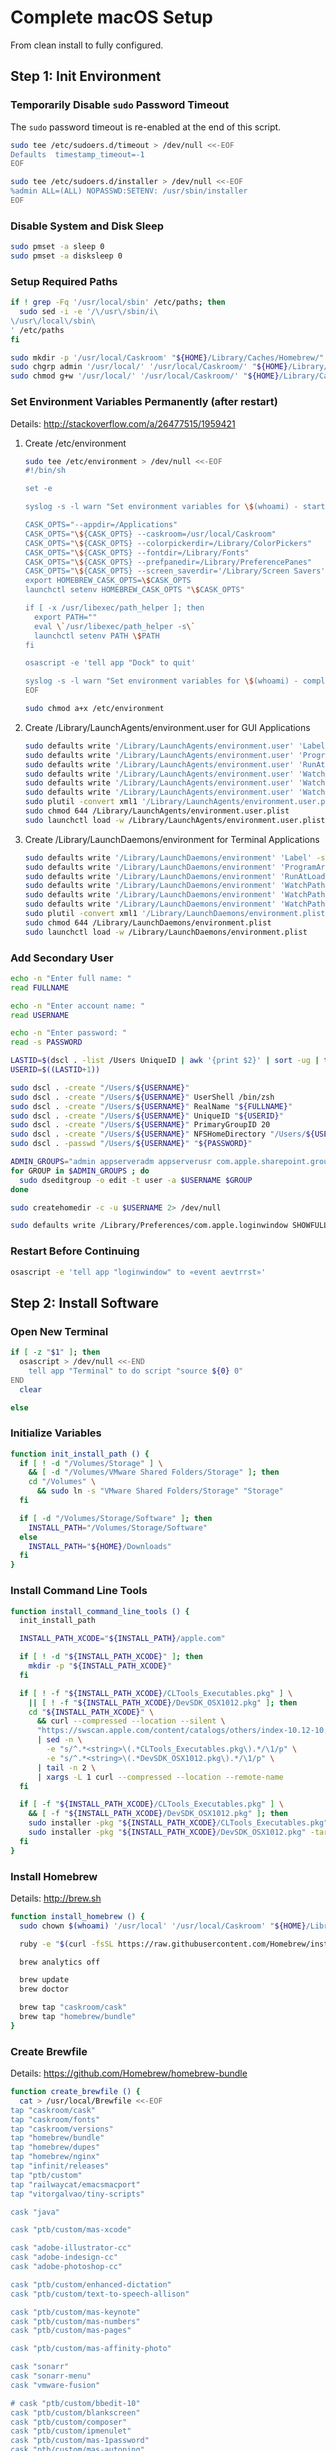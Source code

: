 * Complete macOS Setup

From clean install to fully configured.

** Step 1: Init Environment
:PROPERTIES:
:tangle: step-1.command
:shebang: #!/bin/sh
:END:
*** Temporarily Disable ~sudo~ Password Timeout
The ~sudo~ password timeout is re-enabled at the end of this script.
#+BEGIN_SRC sh
sudo tee /etc/sudoers.d/timeout > /dev/null <<-EOF
Defaults  timestamp_timeout=-1
EOF
#+END_SRC

#+BEGIN_SRC sh
sudo tee /etc/sudoers.d/installer > /dev/null <<-EOF
%admin ALL=(ALL) NOPASSWD:SETENV: /usr/sbin/installer
EOF
#+END_SRC

*** Disable System and Disk Sleep
#+BEGIN_SRC sh
sudo pmset -a sleep 0
sudo pmset -a disksleep 0
#+END_SRC

*** Setup Required Paths
#+BEGIN_SRC sh
if ! grep -Fq '/usr/local/sbin' /etc/paths; then
  sudo sed -i -e '/\/usr\/sbin/i\
\/usr\/local\/sbin\
' /etc/paths
fi

sudo mkdir -p '/usr/local/Caskroom' "${HOME}/Library/Caches/Homebrew/"
sudo chgrp admin '/usr/local/' '/usr/local/Caskroom/' "${HOME}/Library/Caches/Homebrew/" '/Library/ColorPickers/' '/Library/Screen Savers/'
sudo chmod g+w '/usr/local/' '/usr/local/Caskroom/' "${HOME}/Library/Caches/Homebrew/" '/Library/ColorPickers/' '/Library/Screen Savers/'
#+END_SRC

*** Set Environment Variables Permanently (after restart)
Details: http://stackoverflow.com/a/26477515/1959421

**** Create /etc/environment
#+BEGIN_SRC sh
sudo tee /etc/environment > /dev/null <<-EOF
#!/bin/sh

set -e

syslog -s -l warn "Set environment variables for \$(whoami) - start"

CASK_OPTS="--appdir=/Applications"
CASK_OPTS="\${CASK_OPTS} --caskroom=/usr/local/Caskroom"
CASK_OPTS="\${CASK_OPTS} --colorpickerdir=/Library/ColorPickers"
CASK_OPTS="\${CASK_OPTS} --fontdir=/Library/Fonts"
CASK_OPTS="\${CASK_OPTS} --prefpanedir=/Library/PreferencePanes"
CASK_OPTS="\${CASK_OPTS} --screen_saverdir='/Library/Screen Savers'"
export HOMEBREW_CASK_OPTS=\$CASK_OPTS
launchctl setenv HOMEBREW_CASK_OPTS "\$CASK_OPTS"

if [ -x /usr/libexec/path_helper ]; then
  export PATH=""
  eval \`/usr/libexec/path_helper -s\`
  launchctl setenv PATH \$PATH
fi

osascript -e 'tell app "Dock" to quit'

syslog -s -l warn "Set environment variables for \$(whoami) - complete"
EOF

sudo chmod a+x /etc/environment
#+END_SRC

**** Create /Library/LaunchAgents/environment.user for GUI Applications
#+BEGIN_SRC sh
sudo defaults write '/Library/LaunchAgents/environment.user' 'Label' -string 'environment.user'
sudo defaults write '/Library/LaunchAgents/environment.user' 'ProgramArguments' -array-add '/etc/environment'
sudo defaults write '/Library/LaunchAgents/environment.user' 'RunAtLoad' -bool true
sudo defaults write '/Library/LaunchAgents/environment.user' 'WatchPaths' -array-add '/etc/environment'
sudo defaults write '/Library/LaunchAgents/environment.user' 'WatchPaths' -array-add '/etc/paths'
sudo defaults write '/Library/LaunchAgents/environment.user' 'WatchPaths' -array-add '/etc/paths.d'
sudo plutil -convert xml1 '/Library/LaunchAgents/environment.user.plist'
sudo chmod 644 /Library/LaunchAgents/environment.user.plist
sudo launchctl load -w /Library/LaunchAgents/environment.user.plist
#+END_SRC

**** Create /Library/LaunchDaemons/environment for Terminal Applications
#+BEGIN_SRC sh
sudo defaults write '/Library/LaunchDaemons/environment' 'Label' -string 'environment'
sudo defaults write '/Library/LaunchDaemons/environment' 'ProgramArguments' -array-add '/etc/environment'
sudo defaults write '/Library/LaunchDaemons/environment' 'RunAtLoad' -bool true
sudo defaults write '/Library/LaunchDaemons/environment' 'WatchPaths' -array-add '/etc/environment'
sudo defaults write '/Library/LaunchDaemons/environment' 'WatchPaths' -array-add '/etc/paths'
sudo defaults write '/Library/LaunchDaemons/environment' 'WatchPaths' -array-add '/etc/paths.d'
sudo plutil -convert xml1 '/Library/LaunchDaemons/environment.plist'
sudo chmod 644 /Library/LaunchDaemons/environment.plist
sudo launchctl load -w /Library/LaunchDaemons/environment.plist
#+END_SRC

*** Add Secondary User
#+BEGIN_SRC sh
echo -n "Enter full name: "
read FULLNAME

echo -n "Enter account name: "
read USERNAME

echo -n "Enter password: "
read -s PASSWORD

LASTID=$(dscl . -list /Users UniqueID | awk '{print $2}' | sort -ug | tail -1)
USERID=$((LASTID+1))

sudo dscl . -create "/Users/${USERNAME}"
sudo dscl . -create "/Users/${USERNAME}" UserShell /bin/zsh
sudo dscl . -create "/Users/${USERNAME}" RealName "${FULLNAME}"
sudo dscl . -create "/Users/${USERNAME}" UniqueID "${USERID}"
sudo dscl . -create "/Users/${USERNAME}" PrimaryGroupID 20
sudo dscl . -create "/Users/${USERNAME}" NFSHomeDirectory "/Users/${USERNAME}"
sudo dscl . -passwd "/Users/${USERNAME}" "${PASSWORD}"

ADMIN_GROUPS="admin appserveradm appserverusr com.apple.sharepoint.group.1 lpadmin"
for GROUP in $ADMIN_GROUPS ; do
  sudo dseditgroup -o edit -t user -a $USERNAME $GROUP
done

sudo createhomedir -c -u $USERNAME 2> /dev/null

sudo defaults write /Library/Preferences/com.apple.loginwindow SHOWFULLNAME -bool true
#+END_SRC

*** Restart Before Continuing
#+BEGIN_SRC sh
osascript -e 'tell app "loginwindow" to «event aevtrrst»'
#+END_SRC


** Step 2: Install Software
:PROPERTIES:
:tangle: step-2.command
:shebang: #!/bin/sh
:END:
*** Open New Terminal
#+BEGIN_SRC sh
if [ -z "$1" ]; then
  osascript > /dev/null <<-END
    tell app "Terminal" to do script "source ${0} 0"
END
  clear

else
#+END_SRC

*** Initialize Variables
#+BEGIN_SRC sh
function init_install_path () {
  if [ ! -d "/Volumes/Storage" ] \
    && [ -d "/Volumes/VMware Shared Folders/Storage" ]; then
    cd "/Volumes" \
      && sudo ln -s "VMware Shared Folders/Storage" "Storage"
  fi

  if [ -d "/Volumes/Storage/Software" ]; then
    INSTALL_PATH="/Volumes/Storage/Software"
  else
    INSTALL_PATH="${HOME}/Downloads"
  fi
}
#+END_SRC

*** Install Command Line Tools
#+BEGIN_SRC sh
function install_command_line_tools () {
  init_install_path

  INSTALL_PATH_XCODE="${INSTALL_PATH}/apple.com"

  if [ ! -d "${INSTALL_PATH_XCODE}" ]; then
    mkdir -p "${INSTALL_PATH_XCODE}"
  fi

  if [ ! -f "${INSTALL_PATH_XCODE}/CLTools_Executables.pkg" ] \
    || [ ! -f "${INSTALL_PATH_XCODE}/DevSDK_OSX1012.pkg" ]; then
    cd "${INSTALL_PATH_XCODE}" \
      && curl --compressed --location --silent \
      "https://swscan.apple.com/content/catalogs/others/index-10.12-10.11-10.10-10.9-mountainlion-lion-snowleopard-leopard.merged-1.sucatalog.gz" \
      | sed -n \
        -e "s/^.*<string>\(.*CLTools_Executables.pkg\).*/\1/p" \
        -e "s/^.*<string>\(.*DevSDK_OSX1012.pkg\).*/\1/p" \
      | tail -n 2 \
      | xargs -L 1 curl --compressed --location --remote-name
  fi

  if [ -f "${INSTALL_PATH_XCODE}/CLTools_Executables.pkg" ] \
    && [ -f "${INSTALL_PATH_XCODE}/DevSDK_OSX1012.pkg" ]; then
    sudo installer -pkg "${INSTALL_PATH_XCODE}/CLTools_Executables.pkg" -target /
    sudo installer -pkg "${INSTALL_PATH_XCODE}/DevSDK_OSX1012.pkg" -target /
  fi
}
#+END_SRC

*** Install Homebrew
Details: http://brew.sh

#+BEGIN_SRC sh
function install_homebrew () {
  sudo chown $(whoami) '/usr/local' '/usr/local/Caskroom' "${HOME}/Library/Caches/Homebrew/"

  ruby -e "$(curl -fsSL https://raw.githubusercontent.com/Homebrew/install/master/install)"

  brew analytics off

  brew update
  brew doctor

  brew tap "caskroom/cask"
  brew tap "homebrew/bundle"
}
#+END_SRC

*** Create Brewfile
Details: https://github.com/Homebrew/homebrew-bundle

#+BEGIN_SRC sh
function create_brewfile () {
  cat > /usr/local/Brewfile <<-EOF
tap "caskroom/cask"
tap "caskroom/fonts"
tap "caskroom/versions"
tap "homebrew/bundle"
tap "homebrew/dupes"
tap "homebrew/nginx"
tap "infinit/releases"
tap "ptb/custom"
tap "railwaycat/emacsmacport"
tap "vitorgalvao/tiny-scripts"

cask "java"

cask "ptb/custom/mas-xcode"

cask "adobe-illustrator-cc"
cask "adobe-indesign-cc"
cask "adobe-photoshop-cc"

cask "ptb/custom/enhanced-dictation"
cask "ptb/custom/text-to-speech-allison"

cask "ptb/custom/mas-keynote"
cask "ptb/custom/mas-numbers"
cask "ptb/custom/mas-pages"

cask "ptb/custom/mas-affinity-photo"

cask "sonarr"
cask "sonarr-menu"
cask "vmware-fusion"

# cask "ptb/custom/bbedit-10"
cask "ptb/custom/blankscreen"
cask "ptb/custom/composer"
cask "ptb/custom/ipmenulet"
cask "ptb/custom/mas-1password"
cask "ptb/custom/mas-autoping"
cask "ptb/custom/mas-coffitivity"
cask "ptb/custom/mas-growl"
cask "ptb/custom/mas-hardwaregrowler"
cask "ptb/custom/mas-i-love-stars"
cask "ptb/custom/mas-icon-slate"
cask "ptb/custom/mas-justnotes"
cask "ptb/custom/mas-wifi-explorer"
cask "ptb/custom/pcalc-3"
cask "ptb/custom/safari-technology-preview"
cask "ptb/custom/sketchup-pro"
cask "ptb/custom/synergy"
cask "ptb/custom/tune4mac"

brew "aspell", args: ["lang=en"]
brew "vitorgalvao/tiny-scripts/cask-repair"
brew "chromedriver"
brew "duti"
brew "railwaycat/emacsmacport/emacs-mac", args: ["with-spacemacs-icon"]
brew "ptb/custom/ffmpeg",
  args: [
  "with-dcadec",
  "with-faac",
  "with-fdk-aac",
  "with-ffplay",
  "with-fontconfig",
  "with-freetype",
  "with-frei0r",
  "with-lame",
  "with-libass",
  "with-libbluray",
  "with-libbs2b",
  "with-libcaca",
  "with-libsoxr",
  "with-libssh",
  "with-libvidstab",
  "with-libvorbis",
  "with-libvpx",
  "with-opencore-amr",
  "with-openh264",
  "with-openjpeg",
  "with-openssl",
  "with-opus",
  "with-pkg-config",
  "with-qtkit",
  "with-rtmpdump",
  "with-rubberband",
  "with-schroedinger",
  "with-sdl",
  "with-snappy",
  "with-speex",
  "with-texi2html",
  "with-theora",
  "with-tools",
  "with-webp",
  "with-x264",
  "with-x265",
  "with-xvid",
  "with-yasm",
  "with-zeromq",
  "with-zimg" ]
brew "git"
brew "git-annex"
brew "gnu-sed", args: ["with-default-names"]
brew "gnupg"
brew "gpac"
brew "hub"
brew "ievms"
brew "imagemagick"
brew "mercurial"
brew "mp4v2"
brew "mtr"
brew "nmap"
brew "homebrew/nginx/nginx-full",
  args: [
  "with-dav-ext-module",
  "with-fancyindex-module",
  "with-gzip-static",
  "with-http2",
  "with-mp4-h264-module",
  "with-passenger",
  "with-push-stream-module",
  "with-secure-link",
  "with-webdav" ]
brew "node"
brew "openssl"
brew "homebrew/dupes/rsync"
brew "python"
brew "ruby"
brew "selenium-server-standalone"
brew "sqlite"
brew "stow"
brew "terminal-notifier"
brew "trash"
brew "vim"
brew "wget"
brew "youtube-dl"
brew "zsh"

cask "adium"
cask "airfoil"
cask "alfred"
cask "arduino"
cask "atom"
cask "autodmg"
cask "bbedit"
cask "caffeine"
cask "carbon-copy-cloner"
cask "charles"
cask "dash"
# cask "datetree"
# cask "disk-inventory-x"
cask "dockertoolbox"
cask "dropbox"
cask "duet"
cask "exifrenamer"
cask "expandrive"
cask "firefox"
cask "flux"
cask "github-desktop"
cask "gitup"
cask "google-chrome"
cask "handbrake"
cask "handbrakecli"
cask "hermes"
cask "imageoptim"
cask "integrity"
cask "istat-menus"
cask "jubler"
cask "little-snitch"
cask "machg"
cask "makemkv"
cask "menubar-countdown"
cask "meteorologist"
cask "microsoft-office"
cask "moom"
cask "mp4tools"
cask "munki"
cask "musicbrainz-picard"
cask "namechanger"
cask "nvalt"
cask "nzbget"
cask "nzbvortex"
cask "openemu"
cask "opera"
cask "caskroom/versions/osxfuse-beta"
cask "pacifist"
cask "platypus"
cask "plex-media-server"
cask "quitter"
cask "raindrop"
cask "rescuetime"
cask "scrivener"
cask "sitesucker"
cask "sizeup"
cask "sketch"
cask "sketchup"
cask "skitch"
cask "skype"
cask "slack"
cask "sourcetree"
cask "steermouse"
cask "subler"
cask "caskroom/versions/sublime-text-dev"
cask "time-sink"
# cask "timing"
cask "the-unarchiver"
# cask "tidy-up"
cask "torbrowser"
cask "tower"
cask "transmit"
cask "vimr"
cask "vlc"
# cask "webkit-nightly"
cask "xld"

cask "xquartz"
cask "inkscape"
brew "wine"
cask "wireshark"

cask "caskroom/fonts/font-inconsolata-lgc"

brew "infinit/releases/infinit"
EOF
}
#+END_SRC

*** Install OS X Software
#+BEGIN_SRC sh
function install_osx_software () {
  init_install_path

  INSTALL_PATH_HOMEBREW="${INSTALL_PATH}/github.com/Homebrew"

  if [ -d "${INSTALL_PATH_HOMEBREW}" ]; then
    cd "$(cd "${INSTALL_PATH_HOMEBREW}" && pwd)" \
      && cp -av * "${HOME}/Library/Caches/Homebrew/"
  fi

  cd /usr/local/ && brew bundle

  brew upgrade --all
  brew linkapps

  cd $(cd /usr/local/Caskroom/little-snitch/* && pwd) && open "Little Snitch Installer.app"
}
#+END_SRC

*** Install Node Software
#+BEGIN_SRC sh
function install_node_software () {
  npm i -g babel-cli bower browser-sync browserify chimp coffee-script eslint eslint-plugin-promise eslint-plugin-standard gulp-cli jasmine polyserve riot selenium-webdriver superstatic svgo uglify-js watchify webpack
}
#+END_SRC

*** Install Python Software
#+BEGIN_SRC sh
function install_python_software () {
  curl -Ls https://bootstrap.pypa.io/get-pip.py | sudo -H python
  pip install --upgrade pip setuptools
  pip install --upgrade babelfish bottle 'guessit<2' influxdb netifaces pika psutil py2app pyobjc-core pysnmp pystache qtfaststart requests scour selenium statsd 'subliminal<2' watchdog yapf zeroconf
  pip install --upgrade glances pyobjc 'requests[security]'
}
#+END_SRC

*** Install Ruby Software
#+BEGIN_SRC sh
function install_ruby_software () {
  printf "%s\n" \
    "gem: --no-document" \
    >> "${HOME}/.gemrc"

  gem update --system
  gem update
  gem install nokogiri -- --use-system-libraries
  gem install web-console --version "~> 2"
  gem install rails sqlite3 sass-rails uglifier coffee-rails jquery-rails turbolinks jbuilder sdoc byebug spring tzinfo-data
  gem install em-websocket middleman middleman-autoprefixer middleman-blog middleman-compass middleman-livereload middleman-minify-html middleman-robots mime-types slim
  gem install bootstrap-sass git-cipher org-ruby selenium-webdriver thin
}
#+END_SRC

*** Create ~/usr/local/bin/vi~ Script
#+BEGIN_SRC sh
function create_vi_script () {
  cat > /usr/local/bin/vi <<-EOF
#!/bin/sh

if [ -e '/Applications/Emacs.app' ]; then
  t=()

  if [ \${#@} -ne 0 ]; then
    while IFS= read -r file; do
      [ ! -f "\$file" ] && t+=("\$file") && /usr/bin/touch "\$file"
      file=\$(echo \$(cd \$(dirname "\$file") && pwd -P)/\$(basename "\$file"))
      \$(/usr/bin/osascript <<-END
        if application "Emacs.app" is running then
          tell application id (id of application "Emacs.app") to open POSIX file "\$file"
        else
          tell application ((path to applications folder as text) & "Emacs.app")
            activate
            open POSIX file "\$file"
          end tell
        end if
END
        ) &  # Note: END on the previous line may be indented with tabs but not spaces
      done <<<"\$(printf '%s\n' "\$@")"
    fi

    if [ ! -z "\$t" ]; then
      \$(/bin/sleep 10; for file in "\${t[@]}"; do
        [ ! -s "\$file" ] && /bin/rm "\$file";
      done) &
    fi
  else
    vim -No "\$@"
  fi
EOF

  chmod a+x /usr/local/bin/vi
}
#+END_SRC

*** Link Utilities
#+BEGIN_SRC sh
function link_utilities () {
  cd /Applications/Utilities \
    && for a in /System/Library/CoreServices/Applications/*; do
      sudo ln -s "../..$a" .
    done \
    && for b in /Applications/Xcode.app/Contents/Applications/*; do
      sudo ln -s "../..$b" .
    done \
    && for c in /Applications/Xcode.app/Contents/Developer/Applications/*; do
      sudo ln -s "../..$c" .
    done
}
#+END_SRC

*** Re-enable ~sudo~ Password Timeout
#+BEGIN_SRC sh
function reenable_sudo_timeout () {
  sudo sed -i -e "/Defaults  timestamp_timeout=-1/d" /etc/sudoers
  sudo sed -i -e "/%admin ALL=(ALL) NOPASSWD:SETENV: \/usr\/sbin\/installer/d" /etc/sudoers
}
#+END_SRC

*** Install All
#+BEGIN_SRC sh
function install_all () {
  install_command_line_tools
  install_homebrew
  create_brewfile
  install_osx_software
  install_node_software
  install_python_software
  install_ruby_software
  create_vi_script
  link_utilities
  reenable_sudo_timeout
}
#+END_SRC

*** Display Help
#+BEGIN_SRC sh
clear
cat <<-END

Enter any of these commands:
  install_command_line_tools
  install_homebrew
  create_brewfile
  install_osx_software
  install_node_software
  install_python_software
  install_ruby_software
  create_vi_script
  link_utilities
  reenable_sudo_timeout

Or:
  install_all

END
fi
#+END_SRC


** Step 3: Configure Prefs
:PROPERTIES:
:tangle: step-3.command
:shebang: #!/bin/sh
:END:
*** Open New Terminal
#+BEGIN_SRC sh
if [ -z "$1" ]; then
  osascript > /dev/null <<-END
    tell app "Terminal" to do script "source ${0} 0"
END
  clear

else
#+END_SRC

*** Configure File Mappings
#+BEGIN_SRC sh
function config_file_map () {
  if [ -x "/usr/local/bin/duti" ]; then
    printf "%s\t%s\t%s\n" \
      "org.videolan.vlc" "public.avi" "all" \
      "com.VortexApps.NZBVortex3" "dyn.ah62d4rv4ge8068xc" "all" \
      "com.apple.DiskImageMounter" "com.apple.disk-image" "all" \
      "com.apple.DiskImageMounter" "public.disk-image" "all" \
      "com.apple.DiskImageMounter" "public.iso-image" "all" \
      "com.apple.QuickTimePlayerX" "com.apple.coreaudio-format" "all" \
      "com.apple.QuickTimePlayerX" "com.apple.quicktime-movie" "all" \
      "com.apple.QuickTimePlayerX" "com.microsoft.waveform-audio" "all" \
      "com.apple.QuickTimePlayerX" "public.aifc-audio" "all" \
      "com.apple.QuickTimePlayerX" "public.aiff-audio" "all" \
      "com.apple.QuickTimePlayerX" "public.audio" "all" \
      "com.apple.QuickTimePlayerX" "public.mp3" "all" \
      "com.apple.Safari" "com.compuserve.gif" "all" \
      "com.apple.Terminal" "com.apple.terminal.shell-script" "all" \
      "com.apple.iTunes" "com.apple.iTunes.audible" "all" \
      "com.apple.iTunes" "com.apple.iTunes.ipg" "all" \
      "com.apple.iTunes" "com.apple.iTunes.ipsw" "all" \
      "com.apple.iTunes" "com.apple.iTunes.ite" "all" \
      "com.apple.iTunes" "com.apple.iTunes.itlp" "all" \
      "com.apple.iTunes" "com.apple.iTunes.itms" "all" \
      "com.apple.iTunes" "com.apple.iTunes.podcast" "all" \
      "com.apple.iTunes" "com.apple.m4a-audio" "all" \
      "com.apple.iTunes" "com.apple.mpeg-4-ringtone" "all" \
      "com.apple.iTunes" "com.apple.protected-mpeg-4-audio" "all" \
      "com.apple.iTunes" "com.apple.protected-mpeg-4-video" "all" \
      "com.apple.iTunes" "com.audible.aa-audio" "all" \
      "com.apple.iTunes" "public.mpeg-4-audio" "all" \
      "com.apple.installer" "com.apple.installer-package-archive" "all" \
      "com.github.atom" "com.apple.binary-property-list" "editor" \
      "com.github.atom" "com.apple.crashreport" "editor" \
      "com.github.atom" "com.apple.dt.document.ascii-property-list" "editor" \
      "com.github.atom" "com.apple.dt.document.script-suite-property-list" "editor" \
      "com.github.atom" "com.apple.dt.document.script-terminology-property-list" "editor" \
      "com.github.atom" "com.apple.log" "editor" \
      "com.github.atom" "com.apple.property-list" "editor" \
      "com.github.atom" "com.apple.rez-source" "editor" \
      "com.github.atom" "com.apple.symbol-export" "editor" \
      "com.github.atom" "com.apple.xcode.ada-source" "editor" \
      "com.github.atom" "com.apple.xcode.bash-script" "editor" \
      "com.github.atom" "com.apple.xcode.configsettings" "editor" \
      "com.github.atom" "com.apple.xcode.csh-script" "editor" \
      "com.github.atom" "com.apple.xcode.fortran-source" "editor" \
      "com.github.atom" "com.apple.xcode.ksh-script" "editor" \
      "com.github.atom" "com.apple.xcode.lex-source" "editor" \
      "com.github.atom" "com.apple.xcode.make-script" "editor" \
      "com.github.atom" "com.apple.xcode.mig-source" "editor" \
      "com.github.atom" "com.apple.xcode.pascal-source" "editor" \
      "com.github.atom" "com.apple.xcode.strings-text" "editor" \
      "com.github.atom" "com.apple.xcode.tcsh-script" "editor" \
      "com.github.atom" "com.apple.xcode.yacc-source" "editor" \
      "com.github.atom" "com.apple.xcode.zsh-script" "editor" \
      "com.github.atom" "com.apple.xml-property-list" "editor" \
      "com.github.atom" "com.barebones.bbedit.actionscript-source" "editor" \
      "com.github.atom" "com.barebones.bbedit.erb-source" "editor" \
      "com.github.atom" "com.barebones.bbedit.ini-configuration" "editor" \
      "com.github.atom" "com.barebones.bbedit.javascript-source" "editor" \
      "com.github.atom" "com.barebones.bbedit.json-source" "editor" \
      "com.github.atom" "com.barebones.bbedit.jsp-source" "editor" \
      "com.github.atom" "com.barebones.bbedit.lasso-source" "editor" \
      "com.github.atom" "com.barebones.bbedit.lua-source" "editor" \
      "com.github.atom" "com.barebones.bbedit.setext-source" "editor" \
      "com.github.atom" "com.barebones.bbedit.sql-source" "editor" \
      "com.github.atom" "com.barebones.bbedit.tcl-source" "editor" \
      "com.github.atom" "com.barebones.bbedit.tex-source" "editor" \
      "com.github.atom" "com.barebones.bbedit.textile-source" "editor" \
      "com.github.atom" "com.barebones.bbedit.vbscript-source" "editor" \
      "com.github.atom" "com.barebones.bbedit.vectorscript-source" "editor" \
      "com.github.atom" "com.barebones.bbedit.verilog-hdl-source" "editor" \
      "com.github.atom" "com.barebones.bbedit.vhdl-source" "editor" \
      "com.github.atom" "com.barebones.bbedit.yaml-source" "editor" \
      "com.github.atom" "com.netscape.javascript-source" "editor" \
      "com.github.atom" "com.sun.java-source" "editor" \
      "com.github.atom" "dyn.ah62d4rv4ge80255drq" "all" \
      "com.github.atom" "dyn.ah62d4rv4ge80g55gq3w0n" "all" \
      "com.github.atom" "dyn.ah62d4rv4ge80g55sq2" "all" \
      "com.github.atom" "dyn.ah62d4rv4ge80y2xzrf0gk3pw" "all" \
      "com.github.atom" "dyn.ah62d4rv4ge81e3dtqq" "all" \
      "com.github.atom" "dyn.ah62d4rv4ge81e7k" "all" \
      "com.github.atom" "dyn.ah62d4rv4ge81g25xsq" "all" \
      "com.github.atom" "dyn.ah62d4rv4ge81g2pxsq" "all" \
      "com.github.atom" "net.daringfireball.markdown" "editor" \
      "com.github.atom" "public.assembly-source" "editor" \
      "com.github.atom" "public.c-header" "editor" \
      "com.github.atom" "public.c-plus-plus-source" "editor" \
      "com.github.atom" "public.c-source" "editor" \
      "com.github.atom" "public.csh-script" "editor" \
      "com.github.atom" "public.json" "editor" \
      "com.github.atom" "public.lex-source" "editor" \
      "com.github.atom" "public.log" "editor" \
      "com.github.atom" "public.mig-source" "editor" \
      "com.github.atom" "public.nasm-assembly-source" "editor" \
      "com.github.atom" "public.objective-c-plus-plus-source" "editor" \
      "com.github.atom" "public.objective-c-source" "editor" \
      "com.github.atom" "public.patch-file" "editor" \
      "com.github.atom" "public.perl-script" "editor" \
      "com.github.atom" "public.php-script" "editor" \
      "com.github.atom" "public.plain-text" "editor" \
      "com.github.atom" "public.precompiled-c-header" "editor" \
      "com.github.atom" "public.precompiled-c-plus-plus-header" "editor" \
      "com.github.atom" "public.python-script" "editor" \
      "com.github.atom" "public.ruby-script" "editor" \
      "com.github.atom" "public.script" "editor" \
      "com.github.atom" "public.shell-script" "editor" \
      "com.github.atom" "public.source-code" "editor" \
      "com.github.atom" "public.text" "editor" \
      "com.github.atom" "public.utf16-external-plain-text" "editor" \
      "com.github.atom" "public.utf16-plain-text" "editor" \
      "com.github.atom" "public.utf8-plain-text" "editor" \
      "com.github.atom" "public.xml" "editor" \
      "com.kodlian.Icon-Slate" "com.apple.icns" "all" \
      "com.kodlian.Icon-Slate" "com.microsoft.ico" "all" \
      "com.microsoft.Word" "public.rtf" "all" \
      "com.panayotis.jubler" "dyn.ah62d4rv4ge81g6xy" "all" \
      "com.sketchup.SketchUp.2016" "com.sketchup.skp" "all" \
      "com.vmware.fusion" "com.microsoft.windows-executable" "all" \
      "cx.c3.theunarchiver" "com.alcohol-soft.mdf-image" "all" \
      "cx.c3.theunarchiver" "com.allume.stuffit-archive" "all" \
      "cx.c3.theunarchiver" "com.altools.alz-archive" "all" \
      "cx.c3.theunarchiver" "com.amiga.adf-archive" "all" \
      "cx.c3.theunarchiver" "com.amiga.adz-archive" "all" \
      "cx.c3.theunarchiver" "com.apple.applesingle-archive" "all" \
      "cx.c3.theunarchiver" "com.apple.binhex-archive" "all" \
      "cx.c3.theunarchiver" "com.apple.bom-compressed-cpio" "all" \
      "cx.c3.theunarchiver" "com.apple.itunes.ipa" "all" \
      "cx.c3.theunarchiver" "com.apple.macbinary-archive" "all" \
      "cx.c3.theunarchiver" "com.apple.self-extracting-archive" "all" \
      "cx.c3.theunarchiver" "com.apple.xar-archive" "all" \
      "cx.c3.theunarchiver" "com.apple.xip-archive" "all" \
      "cx.c3.theunarchiver" "com.cyclos.cpt-archive" "all" \
      "cx.c3.theunarchiver" "com.microsoft.cab-archive" "all" \
      "cx.c3.theunarchiver" "com.microsoft.msi-installer" "all" \
      "cx.c3.theunarchiver" "com.nero.nrg-image" "all" \
      "cx.c3.theunarchiver" "com.network172.pit-archive" "all" \
      "cx.c3.theunarchiver" "com.nowsoftware.now-archive" "all" \
      "cx.c3.theunarchiver" "com.nscripter.nsa-archive" "all" \
      "cx.c3.theunarchiver" "com.padus.cdi-image" "all" \
      "cx.c3.theunarchiver" "com.pkware.zip-archive" "all" \
      "cx.c3.theunarchiver" "com.rarlab.rar-archive" "all" \
      "cx.c3.theunarchiver" "com.redhat.rpm-archive" "all" \
      "cx.c3.theunarchiver" "com.stuffit.archive.sit" "all" \
      "cx.c3.theunarchiver" "com.stuffit.archive.sitx" "all" \
      "cx.c3.theunarchiver" "com.sun.java-archive" "all" \
      "cx.c3.theunarchiver" "com.symantec.dd-archive" "all" \
      "cx.c3.theunarchiver" "com.winace.ace-archive" "all" \
      "cx.c3.theunarchiver" "com.winzip.zipx-archive" "all" \
      "cx.c3.theunarchiver" "cx.c3.arc-archive" "all" \
      "cx.c3.theunarchiver" "cx.c3.arj-archive" "all" \
      "cx.c3.theunarchiver" "cx.c3.dcs-archive" "all" \
      "cx.c3.theunarchiver" "cx.c3.dms-archive" "all" \
      "cx.c3.theunarchiver" "cx.c3.ha-archive" "all" \
      "cx.c3.theunarchiver" "cx.c3.lbr-archive" "all" \
      "cx.c3.theunarchiver" "cx.c3.lha-archive" "all" \
      "cx.c3.theunarchiver" "cx.c3.lhf-archive" "all" \
      "cx.c3.theunarchiver" "cx.c3.lzx-archive" "all" \
      "cx.c3.theunarchiver" "cx.c3.packdev-archive" "all" \
      "cx.c3.theunarchiver" "cx.c3.pax-archive" "all" \
      "cx.c3.theunarchiver" "cx.c3.pma-archive" "all" \
      "cx.c3.theunarchiver" "cx.c3.pp-archive" "all" \
      "cx.c3.theunarchiver" "cx.c3.xmash-archive" "all" \
      "cx.c3.theunarchiver" "cx.c3.zoo-archive" "all" \
      "cx.c3.theunarchiver" "cx.c3.zoom-archive" "all" \
      "cx.c3.theunarchiver" "org.7-zip.7-zip-archive" "all" \
      "cx.c3.theunarchiver" "org.archive.warc-archive" "all" \
      "cx.c3.theunarchiver" "org.debian.deb-archive" "all" \
      "cx.c3.theunarchiver" "org.gnu.gnu-tar-archive" "all" \
      "cx.c3.theunarchiver" "org.gnu.gnu-zip-archive" "all" \
      "cx.c3.theunarchiver" "org.gnu.gnu-zip-tar-archive" "all" \
      "cx.c3.theunarchiver" "org.tukaani.lzma-archive" "all" \
      "cx.c3.theunarchiver" "org.tukaani.xz-archive" "all" \
      "cx.c3.theunarchiver" "public.bzip2-archive" "all" \
      "cx.c3.theunarchiver" "public.cpio-archive" "all" \
      "cx.c3.theunarchiver" "public.tar-archive" "all" \
      "cx.c3.theunarchiver" "public.tar-bzip2-archive" "all" \
      "cx.c3.theunarchiver" "public.z-archive" "all" \
      "cx.c3.theunarchiver" "public.zip-archive" "all" \
      "cx.c3.theunarchiver" "public.zip-archive.first-part" "all" \
      "org.gnu.Emacs" "dyn.ah62d4rv4ge8086xh" "all" \
      "org.inkscape.Inkscape" "public.svg-image" "editor" \
      "org.videolan.vlc" "com.apple.m4v-video" "all" \
      "org.videolan.vlc" "com.microsoft.windows-media-wmv" "all" \
      "org.videolan.vlc" "org.perian.matroska" "all" \
      "org.videolan.vlc" "org.videolan.ac3" "all" \
      "org.videolan.vlc" "org.videolan.ogg-audio" "all" \
      "org.videolan.vlc" "public.ac3-audio" "all" \
      "org.videolan.vlc" "public.audiovisual-content" "all" \
      "org.videolan.vlc" "public.avi" "all" \
      "org.videolan.vlc" "public.movie" "all" \
      "org.videolan.vlc" "public.mpeg" "all" \
      "org.videolan.vlc" "public.mpeg-2-video" "all" \
      "org.videolan.vlc" "public.mpeg-4" "all" \
      > "${HOME}/.duti"

    /usr/local/bin/duti "${HOME}/.duti"
  fi

  sudo mkdir -p /var/db/lsd
  sudo chown root:admin /var/db/lsd
  sudo chmod 775 /var/db/lsd

  /System/Library/Frameworks/CoreServices.framework/Versions/Current/Frameworks/LaunchServices.framework/Versions/Current/Support/lsregister -kill -r -domain local -domain system -domain user
}
#+END_SRC

*** Configure Finder
#+BEGIN_SRC sh
function config_finder () {
### Finder > Preferences… > General

  # Show these items on the desktop: Hard disks: on
  defaults write 'com.apple.finder' 'ShowHardDrivesOnDesktop' -bool false

  # Show these items on the desktop: External disks: on
  defaults write 'com.apple.finder' 'ShowExternalHardDrivesOnDesktop' -bool false

  # Show these items on the desktop: CDs, DVDs, and iPods: on
  defaults write 'com.apple.finder' 'ShowRemovableMediaOnDesktop' -bool false

  # Show these items on the desktop: Connected servers: on
  defaults write 'com.apple.finder' 'ShowMountedServersOnDesktop' -bool true

  # New Finder windows show: ${HOME}
  defaults write 'com.apple.finder' 'NewWindowTarget' -string 'PfHm'
  defaults write 'com.apple.finder' 'NewWindowTargetPath' -string "file://${HOME}/"

### Finder > Preferences… > Advanced

  # Show all filename extensions: on
  defaults write -g 'AppleShowAllExtensions' -bool true

  # Show warning before emptying the Trash: on
  defaults write 'com.apple.finder' 'WarnOnEmptyTrash' -bool false

### View

  # Show Path Bar
  defaults write 'com.apple.finder' 'ShowPathbar' -bool true

  # Show Status Bar
  defaults write 'com.apple.finder' 'ShowStatusBar' -bool true

  # Customize Toolbar…
  defaults write 'com.apple.finder' 'NSToolbar Configuration Browser' '{ "TB Item Identifiers" = ( "com.apple.finder.BACK", "com.apple.finder.PATH", "com.apple.finder.SWCH", "com.apple.finder.ARNG", "NSToolbarFlexibleSpaceItem", "com.apple.finder.SRCH", "com.apple.finder.ACTN" ); "TB Display Mode" = 2; }'

### View > Show View Options: [${HOME}]

  # Show Library Folder: on
  chflags nohidden "${HOME}/Library"

### Window

  # Copy
  defaults write 'com.apple.finder' 'CopyProgressWindowLocation' -string '{2160, 23}'
}
#+END_SRC

*** Configure Safari
#+BEGIN_SRC sh
function config_safari () {
### Safari > Preferences… > General

  # New windows open with: Empty Page
  defaults write 'com.apple.Safari' 'NewWindowBehavior' -int 1

  # New tabs open with: Empty Page
  defaults write 'com.apple.Safari' 'NewTabBehavior' -int 1

  # Homepage: about:blank
  defaults write 'com.apple.Safari' 'HomePage' -string 'about:blank'

### Safari > Preferences… > Tabs

  # Open pages in tabs instead of windows: Always
  defaults write 'com.apple.Safari' 'TabCreationPolicy' -int 2

### Safari > Preferences… > AutoFill

  # Using info from my Contacts card: off
  defaults write 'com.apple.Safari' 'AutoFillFromAddressBook' -bool false

  # Credit cards: off
  defaults write 'com.apple.Safari' 'AutoFillCreditCardData' -bool false

  # Other forms: off
  defaults write 'com.apple.Safari' 'AutoFillMiscellaneousForms' -bool false

### Safari > Preferences… > Search

  # Include Spotlight Suggestions: off
  defaults write 'com.apple.Safari' 'UniversalSearchEnabled' -bool false

  # Show Favorites: off
  defaults write 'com.apple.Safari' 'ShowFavoritesUnderSmartSearchField' -bool false

### Safari > Preferences… > Privacy

  # Website use of location services: Deny without prompting
  defaults write 'com.apple.Safari' 'SafariGeolocationPermissionPolicy' -int 0

  # Ask websites not to track me: on
  defaults write 'com.apple.Safari' 'SendDoNotTrackHTTPHeader' -bool true

### Safari > Preferences… > Notifications

  # Allow websites to ask for permission to send push notifications: off
  defaults write 'com.apple.Safari' 'CanPromptForPushNotifications' -bool false

### Safari > Preferences… > Advanced

  # Smart Search Field: Show full website address: on
  defaults write 'com.apple.Safari' 'ShowFullURLInSmartSearchField' -bool true

  # Default encoding: Unicode (UTF-8)
  defaults write 'com.apple.Safari' 'WebKitDefaultTextEncodingName' -string 'utf-8'
  defaults write 'com.apple.Safari' 'com.apple.Safari.ContentPageGroupIdentifier.WebKit2DefaultTextEncodingName' -string 'utf-8'

  # Show Develop menu in menu bar: on
  defaults write 'com.apple.Safari' 'IncludeDevelopMenu' -bool true
  defaults write 'com.apple.Safari' 'WebKitDeveloperExtrasEnabledPreferenceKey' -bool true
  defaults write 'com.apple.Safari' 'com.apple.Safari.ContentPageGroupIdentifier.WebKit2DeveloperExtrasEnabled' -bool true

### View

  # Show Favorites Bar
  defaults write 'com.apple.Safari' 'ShowFavoritesBar-v2' -bool true

  # Show Status Bar
  defaults write 'com.apple.Safari' 'ShowStatusBar' -bool true
  defaults write 'com.apple.Safari' 'ShowStatusBarInFullScreen' -bool true

  # Install Extensions
  chrome_extensions=(
    "https://agilebits.com/onepassword/extensions/chrome?beta=false" \
    "http://redditenhancementsuite.com/download-chrome.html" \
    "https://www.ublock.org/"
  )

  for extension in "${chrome_extensions[@]}"; do
    open -a "/Applications/Google Chrome.app" "$extension"
  done

  firefox_extensions=(
    "https://agilebits.com/onepassword/extensions/firefox?beta=false" \
    "http://redditenhancementsuite.com/download-firefox.html" \
    "https://www.ublock.org/"
  )

  for extension in "${firefox_extensions[@]}"; do
    open -a "/Applications/Firefox.app" "$extension"
  done

  safari_browsers=("/Applications/Safari.app" "/Applications/Safari Technology Preview.app")
  safari_extensions=(
    "https://agilebits.com/onepassword/extensions/safari?beta=false" \
    "http://redditenhancementsuite.com/download-safari.html" \
    "https://www.ublock.org/" \
    "http://selenium-release.storage.googleapis.com/2.48/SafariDriver.safariextz"
  )

  for safari in "${safari_browsers[@]}"; do
    for extension in "${safari_extensions[@]}"; do
      open -a "$safari" "$extension"
    done
  done
}
#+END_SRC

*** Configure System Preferences
#+BEGIN_SRC sh
function config_system_prefs () {
### General

  # Appearance: Graphite
  defaults write -g 'AppleAquaColorVariant' -int 6

  # Use dark menu bar and Dock: on
  defaults write -g 'AppleInterfaceStyle' -string 'Dark'

  # Highlight color: Other… #CC99CC
  defaults write -g 'AppleHighlightColor' -string '0.600000 0.800000 0.600000'

  # Sidebar icon size: Small
  defaults write -g 'NSTableViewDefaultSizeMode' -int 1

  # Show scroll bars: Always
  defaults write -g 'AppleShowScrollBars' -string 'Always'

  # Click in the scroll bar to: Jump to the next page
  defaults write -g 'AppleScrollerPagingBehavior' -bool false

  # Ask to keep changes when closing documents: on
  defaults write -g 'NSCloseAlwaysConfirmsChanges' -bool true

  # Close windows when quitting an app: on
  defaults write -g 'NSQuitAlwaysKeepsWindows' -bool false

  # Recent items: None
  osascript <<-EOF
    tell application "System Events"
      tell appearance preferences
        set recent documents limit to 0
        set recent applications limit to 0
        set recent servers limit to 0
      end tell
    end tell
EOF

  # Use LCD font smoothing when available: on
  defaults -currentHost delete -g 'AppleFontSmoothing' 2> /dev/null

### Desktop & Screen Saver

  # Desktop: Solid Colors: Custom Color… Solid Black
  base64 -D > "/Library/Caches/com.apple.desktop.admin.png" <<-EOF
iVBORw0KGgoAAAANSUhEUgAAAIAAAACAAQAAAADrRVxmAAAAGElEQVR4AWOgMxgFo2AUjIJRMApG
wSgAAAiAAAH3bJXBAAAAAElFTkSuQmCC
EOF

  mkdir -m go= -p "${HOME}/Library/Desktop Pictures/Solid Colors/"
  base64 -D > "${HOME}/Library/Desktop Pictures/Solid Colors/Solid Black.png" <<-EOF
iVBORw0KGgoAAAANSUhEUgAAAIAAAACAAQAAAADrRVxmAAAAGElEQVR4AWOgMxgFo2AUjIJRMApG
wSgAAAiAAAH3bJXBAAAAAElFTkSuQmCC
EOF
  osascript <<-EOF
    tell application "System Events"
      set a to POSIX file "${HOME}/Library/Desktop Pictures/Solid Colors/Solid Black.png"
      set b to a reference to every desktop
      repeat with c in b
        set picture of c to a
      end repeat
    end tell
EOF

  # Screen Saver: BlankScreen
  if [ -e "/Library/Screen Savers/BlankScreen.saver" ]; then
    defaults -currentHost write 'com.apple.screensaver' 'moduleDict' '{ moduleName = BlankScreen; path = "/Library/Screen Savers/BlankScreen.saver"; type = 0; }'
  fi

  # Screen Saver: Start after: Never
  defaults -currentHost write 'com.apple.screensaver' 'idleTime' -int 0

  # Screen Saver: Hot Corners… Top Left: ⌘ Mission Control
  defaults write 'com.apple.dock' 'wvous-tl-corner' -int 2
  defaults write 'com.apple.dock' 'wvous-tl-modifier' -int 1048576

  # Screen Saver: Hot Corners… Bottom Left: Put Display to Sleep
  defaults write 'com.apple.dock' 'wvous-bl-corner' -int 10
  defaults write 'com.apple.dock' 'wvous-bl-modifier' -int 0

### Dock

  # Size: 32
  defaults write 'com.apple.dock' 'tilesize' -int 32

  # Magnification: off
  defaults write 'com.apple.dock' 'magnification' -bool false
  defaults write 'com.apple.dock' 'largesize' -int 64

  # Position on screen: Left
  defaults write 'com.apple.dock' 'orientation' -string 'right'

  # Minimize windows using: Scale effect
  defaults write 'com.apple.dock' 'mineffect' -string 'scale'

  # Animate opening applications: off
  defaults write 'com.apple.dock' 'launchanim' -bool false

### Security & Privacy

  # General: Require password: on
  defaults write 'com.apple.screensaver' 'askForPassword' -int 1

  # General: Require password: 5 seconds after sleep or screen saver begins
  defaults write 'com.apple.screensaver' 'askForPasswordDelay' -int 5

### Energy Saver

  # Power > Turn display off after: 20 min
  sudo pmset -c displaysleep 20

  # Power > Prevent computer from sleeping automatically when the display is off: enabled
  sudo pmset -c sleep 0

  # Power > Put hard disks to sleep when possible: 60 min
  sudo pmset -c disksleep 60

  # Power > Wake for Ethernet network access: enabled
  sudo pmset -c womp 1

  # Power > Start up automatically after a power failure: enabled
  sudo pmset -c autorestart 1

  # Power > Enable Power Nap: enabled
  sudo pmset -c powernap 1

### Mouse

  # Scroll direction: natural: off
  defaults write -g 'com.apple.swipescrolldirection' -bool false

### Trackpad

  # Point & Click: Tap to click: on
  defaults -currentHost write -g 'com.apple.mouse.tapBehavior' -int 1

### Sound

  # Sound Effects: Select an alert sound: Sosumi
  defaults write 'com.apple.systemsound' 'com.apple.sound.beep.sound' -string '/System/Library/Sounds/Sosumi.aiff'

  # Sound Effects: Play user interface sound effects: off
  defaults write 'com.apple.systemsound' 'com.apple.sound.uiaudio.enabled' -int 0

  # Sound Effects: Play feedback when volume is changed: off
  defaults write -g 'com.apple.sound.beep.feedback' -int 0

### Sharing

  # Computer Name
  sudo systemsetup -setcomputername $(hostname -s | perl -nE 'say ucfirst' | perl -np -e 'chomp')

  # Local Hostname
  sudo systemsetup -setlocalsubnetname $(hostname -s) &> /dev/null

### Users & Groups

  # Current User > Advanced Options… > Login shell: /usr/local/bin/zsh
  sudo sh -c 'printf "%s\n" "/usr/local/bin/zsh" >> /etc/shells'
  sudo chsh -s /usr/local/bin/zsh
  chsh -s /usr/local/bin/zsh
  sudo mkdir -p /private/var/root/Library/Caches/
  sudo touch "/private/var/root/.zshrc"
  touch "${HOME}/.zshrc"

### Dictation & Speech

  # Dictation: Dictation: On
  defaults write 'com.apple.speech.recognition.AppleSpeechRecognition.prefs' 'DictationIMMasterDictationEnabled' -bool true
  defaults write 'com.apple.speech.recognition.AppleSpeechRecognition.prefs' 'DictationIMIntroMessagePresented' -bool true

  # Dictation: Use Enhanced Dictation: on
  if [ -d '/System/Library/Speech/Recognizers/SpeechRecognitionCoreLanguages/en_US.SpeechRecognition' ]; then
    defaults write 'com.apple.speech.recognition.AppleSpeechRecognition.prefs' 'DictationIMPresentedOfflineUpgradeSuggestion' -bool true
    defaults write 'com.apple.speech.recognition.AppleSpeechRecognition.prefs' 'DictationIMSIFolderWasUpdated' -bool true
    defaults write 'com.apple.speech.recognition.AppleSpeechRecognition.prefs' 'DictationIMUseOnlyOfflineDictation' -bool true
  fi

  # Text to Speech: System Voice: Allison
  if [ -d '/System/Library/Speech/Voices/Allison.SpeechVoice' ]; then
    defaults write 'com.apple.speech.voice.prefs' 'VisibleIdentifiers' '{ "com.apple.speech.synthesis.voice.allison.premium" = 1; }'
    defaults write 'com.apple.speech.voice.prefs' 'SelectedVoiceName' -string 'Allison'
    defaults write 'com.apple.speech.voice.prefs' 'SelectedVoiceCreator' -int 1886745202
    defaults write 'com.apple.speech.voice.prefs' 'SelectedVoiceID' -int 184555197
  fi

### Date & Time

  # Clock: Display the time with seconds: on / Show date: on
  defaults write 'com.apple.menuextra.clock' 'DateFormat' -string 'EEE MMM d  h:mm:ss a'

### Accessibility

  # Display: Reduce transparency: on
  defaults write 'com.apple.universalaccess' 'reduceTransparency' -bool true

### Restart defaults server

  killall -u "$USER" cfprefsd
  osascript -e 'tell app "Finder" to quit'
  osascript -e 'tell app "Dock" to quit'
}
#+END_SRC

*** Create /etc/zshrc
#+BEGIN_SRC sh
function create_zshrc () {
  sudo tee /etc/zshrc > /dev/null <<-EOF
alias -g ...="../.."
alias -g ....="../../.."
alias -g .....="../../../.."
alias l="/bin/ls -lG"
alias ll="/bin/ls -alG"
alias lr="/bin/ls -alRG"
alias screen="/usr/bin/screen -U"
autoload -U compaudit
compaudit | xargs -L 1 sudo chown -HR root:wheel {} 2> /dev/null
compaudit | xargs -L 1 sudo chmod -HR go-w {} 2> /dev/null
autoload -U compinit
compinit -d "\${HOME}/Library/Caches/zcompdump"
bindkey "\e[3~" delete-char
bindkey "\e[A" up-line-or-search
bindkey "\e[B" down-line-or-search
export HISTFILE="\${HOME}/Library/Caches/zsh_history"
export HISTSIZE=50000
export SAVEHIST=50000
setopt APPEND_HISTORY
setopt AUTO_CD
setopt EXTENDED_HISTORY
setopt HIST_FIND_NO_DUPS
setopt INC_APPEND_HISTORY
setopt PROMPT_SUBST
setopt SHARE_HISTORY
stty erase \b
# Correctly display UTF-8 with combining characters.
if [ "\$TERM_PROGRAM" = "Apple_Terminal" ]; then
  setopt combiningchars
fi
function precmd () {
  print -Pn "\\e]7;file://%M\${PWD// /%%20}\a"
  print -Pn "\\e]2;%n@%m\a"
  print -Pn "\\e]1;%~\a"
}
gb () { git branch --no-color 2> /dev/null | /usr/bin/sed -e '/^[^*]/d' -e 's/* \(.*\)/ (\1)/' }
xd () { /usr/bin/xattr -d com.apple.diskimages.fsck \$* 2> /dev/null; /usr/bin/xattr -d com.apple.diskimages.recentcksum \$* 2> /dev/null; /usr/bin/xattr -d com.apple.metadata:kMDItemFinderComment \$* 2> /dev/null; /usr/bin/xattr -d com.apple.metadata:kMDItemDownloadedDate \$* 2> /dev/null; /usr/bin/xattr -d com.apple.metadata:kMDItemWhereFroms \$* 2> /dev/null; /usr/bin/xattr -d com.apple.quarantine \$* 2> /dev/null; /usr/bin/find . -name .DS_Store -delete; /usr/bin/find . -name Icon
 -delete }
sf () { /usr/bin/SetFile -P -d "\$1 12:00:00" -m "\$1 12:00:00" \$argv[2,\$] }
sd () { xd **/*; sf \$1 .; for i in **/*; do sf \$1 \$i; done; /usr/sbin/chown -R root ROOT 2> /dev/null; /usr/bin/chgrp -R wheel ROOT 2> /dev/null; /bin/chmod -R a+r ROOT 2> /dev/null; /bin/chmod -R u+w ROOT 2> /dev/null; /bin/chmod -R go-w ROOT 2> /dev/null; /usr/bin/find . -type d -exec /bin/chmod a+x '{}' ';'; /usr/bin/chgrp -R admin ROOT/Applications 2> /dev/null; /bin/chmod -R g+w ROOT/Applications 2> /dev/null; /usr/bin/chgrp -R admin ROOT/Library 2> /dev/null; /bin/chmod -R g+w ROOT/Library 2> /dev/null; /bin/chmod -R g-w ROOT/Library/Application\ Enhancers 2> /dev/null; /usr/bin/chgrp -R staff ROOT/Library/Application\ Support/Adobe 2> /dev/null; /bin/chmod -R g-w ROOT/Library/Bundles 2> /dev/null; /bin/chmod -R g-w ROOT/Library/InputManagers 2> /dev/null; /bin/chmod -R g-w ROOT/Library/Keychains 2> /dev/null; /bin/chmod -R g-w ROOT/Library/ScriptingAdditions 2> /dev/null; /bin/chmod -R g-w ROOT/Library/Tcl 2> /dev/null; /usr/bin/chgrp -R wheel ROOT/Library/Filesystems 2> /dev/null; /bin/chmod -R g-w ROOT/Library/Filesystems 2> /dev/null; /usr/bin/chgrp -R wheel ROOT/Library/LaunchAgents 2> /dev/null; /bin/chmod -R g-w ROOT/Library/LaunchAgents 2> /dev/null; /usr/bin/chgrp -R wheel ROOT/Library/LaunchDaemons 2> /dev/null; /bin/chmod -R g-w ROOT/Library/LaunchDaemons 2> /dev/null; /usr/bin/chgrp -R wheel ROOT/Library/PreferencePanes 2> /dev/null; /bin/chmod -R g-w ROOT/Library/PreferencePanes 2> /dev/null; /usr/bin/chgrp -R wheel ROOT/Library/StartupItems 2> /dev/null; /bin/chmod -R g-w ROOT/Library/StartupItems 2> /dev/null; /usr/bin/chgrp -R wheel ROOT/Library/Widgets 2> /dev/null; /bin/chmod -R g-w ROOT/Library/Widgets 2> /dev/null; /usr/bin/find . -name "kexts" -type d -exec /bin/chmod -R g-w '{}' ';'; /usr/bin/find . -name "*.kext" -exec /usr/sbin/chown -R root:wheel '{}' ';'; /usr/bin/find . -name "*.kext" -exec /bin/chmod -R g-w '{}' ';' }
PROMPT='%B%n@%m%b:%2~%B\$(gb) %#%b '
EOF
}
#+END_SRC

*** Configure All
#+BEGIN_SRC sh
function config_all () {
  config_file_map
  config_finder
  config_safari
  config_system_prefs
  create_zshrc
}
#+END_SRC

*** Display Help
#+BEGIN_SRC sh
clear
cat <<-END

Enter any of these commands:
  config_file_map
  config_finder
  config_safari
  config_system_prefs
  create_zshrc

Or:
  config_all

END
fi
#+END_SRC


** Step 4: Register Apps
U2FsdGVkX18TGxabxBgYJFbEdF9RVhJ++LnL5QqRonQ3Un6BCYajrTelgyemwdGB
gts9FWV468k2hNSQazX7sz5gy5WwMQ30usH3eXcXFgWEuZ+x2tEikuPK5fPa2BQ2
O1vgkDc5by/SRXvrrIefZ6naIJw06AVq0KS8wGzpSinhkm3IijP6yZlGhiyKfnfq
WdxM0dLV2fW5hqO6yg+8V2AWr/QHrgPB235ocKltRH2Fe9wAjPT5AXV9Dg13fQdu
qnfDRpH0fqklPdifth/Ka7y/Cfu9V7WeR7pHodPiqNd/9gHJyVeEOTklL7fiHRnI
v/Itjjr92AMRcR8Q8LXo3FWkp/jo7KFc34TX8qr7nm5Hj58ZEekx7cQg1RGX+UQe
6/yvcPPfRKCUZPsrRqfELJMMbKKrS83sqjQlzBnLULjznkK36oA9tt8Y/GbBiEng
2ifvH4XEwRlXrotsvkK0Wz82dmNXXB+W1OYruCU+28m0n8laDZEBMnb3Jp8JQfNo
EkPXY7yQU0FP5u7GigNIrtf+mGFGTAdKEiuDISNj/PoD8w8tgw3Ike63gOefuhNF
f2/PbADD/jOtSyKLbb9LHMChqOaho1ikcZiuyUWnmb2oVR6J+JZGzTe9vsfyI6vD
ije1PYdr6EWpGirYdLmAWKyEVMDNfSQmwHmr9UquuZodIsw2pMowap64Vs+RWT9W
nKyRjn2amQKNM75/c9aFSKis96w52EQfxDG421p3jYOSaaHKoltRNHm9he5heLnu
A3d8Bqo2H3foWYcyl8/XJwln7HpVMTkGpM9fxe5pD1zaMgfh9YZ/FF/4oh2g5Bjq
QQqM99RbzKpcBB1d+Eg08i0AKcPAZKGkBWmY5z/6PA/Z/sTN+yG/JscooyLdW3++
FqqSl+DLPOE0YX2wRd+lXGXUXafhmPBxfc8i/8IFNYdclZfajzHwQyf7cY4hNzXh
EtHTb94s0OFzG03IgH9XwGEPGUb8HA+SotvcUm7kVjbdvJNdGX+Izf6z16rsID6g
WQlkPk6dN0WCR5shJlFY/XfX94bHfPeHILoowKQBKe5vI6b9YsuFgd+Eww+TUwxz
j/ey7+91l7Y3GrERrVAxxIXLDaJ/pdnltfK+sdwxtrpUKidjffTjGFxmrMPdPe92
Pq0tt5zD6xT1dUl1UW/1E1V08+h5XFKR68jNsFkiCIJ5yph6WZXTiZT5GZf4ydnd
Caj6UyOFxuQv6DVgDwIomgK0JpoEIOTwUjGRLRjT0NKQy1/2wuS8qzf7p8uUH2zi
QxJws1qNKQuuz2FnKR1JGKIKyDVUXDaqPE+0efFJdo4gDRmKnkHJ6V1JfQZK10ha
BcQSScuj5PVcJHXxrssd+hIPnUz6DKTRSwQyqt9O2RvEy+GcNb+JRyZTVGQ9BgKd
/LX3GWwliopboOI5J+N3kjHfzpwQ1NJfGoQQtn6TX1jtj5b+UZQsRK9KRY/FITr1
Xc/Iee/jGVq7LflIDbd+vrodcTztyNPhon8IWyUV1CHuqfPYhOtYw3BiDGGAYk9w
4JI7EK5k2d3mZhLuja4POh15vjD/QBq+Vs4A2ExCi2QC24txLqW/+dq72xaxG5ME
S8fUnde39xO3likLcCPcEdS53nUumHsfjJOz1s47bguCipaahxqOhvXxAthxlgsB
YE89t04j9nFn2k6VNSnVp46lWezQC1CSG75FGeO0i5AMA73/l5N9OFiz7BLd73Z4
BCYKmC6JxwPN1YXuxgHDHC/XRCsN7BxjEGKcQOIK6x0N/DGfTvwW6q4JTeEpguFM
qBtJs0TCyRdFifoEhSEUCmuSnEh2ZAM888DFKCligZraUN1Z/3bx32eJK/te7LQZ
vLaYMzdx6Ud5ANHyYjKQce1blYNGx1yua1rrloNgIJtwMiBXUxb2FztJZtKGMylp
7c0quVYfKtUwnZ90gwbVY8KWi/10FCeDP8twfJJR27EygUD7uTRn4KPUeNwQ4wqs
fwEQz3vhG6ZGKsV3/nT2xbla7fX+V8+ATYQ6zoivQ4ptqNnmO4S+KEtBjxcqgIsn
FA+Gusk3brflKSzFmOMS/s5UVKspBpHvqusvWoCYelpTIseSkWEmTWS7+k7kp8y4
bxY9kAogpjghS1b1Ur7Os54Ov6IRLUWjbdhlED1NE/mHodIKNLN3Ba+P90SZSaKF
cKw74625kr2gG26nPa407eFpSjYjfxlfmQeczh+UohZE4rayttXVG+OgPkCJfjZn
+yCEzkM+kwdLxkB+tqbKBNMA7v+6Yjf/FQ0Cip2gXk4B6SeARViVNmnYa0PKXSmv
44vffBJedBYrcCqs3qQYJRIXjAyQirye9yb45TzHPktxJxPNs/rD6cCJDJp4lDA5
x4NbXA/6ODhO5gnLo7Wtphr00tD74WBONLkCNM0uNQkYdAqFBpWYYXWF+Z23Kq7W
XCayFDr0D2D5XXb7S30fKi74tzjRrfP8iqhaPPGAdxNVAg/S17i4SD1BIw4s0CE8
inT5cgABHQ98dgXWI4SMuUDOd04HwJwBneECmo89evT21sjfbnoeRDSWMqtHgQey
exMAW/6aNxTOvK9TkMm4fb+ge2Hj9p2cAyM38ycp7IIpILSpepRj9itX3/lMEDx4
odCbqduXrjXdBu4+LY9s9axMzAp3Qj/pKJUhizSvOIzt6y4CVFm8Lj3WsclTPw3C
9myo09OiGV5rvQmGorxXw6MAIedNXmmi8Y2zUuZ8a8JQlRc5tNhv+NKur/cIU9mv
SywEU1TSWdPCQA83QsvWdBZVjA2FjVs21/3oFxFZmqQ1AetPuqd40GRak20z8B8J
ZsmUBvvbRPGAjislztCyaBmFoR1Y1HxanziRtpNZfUhdfD0lMbuikJIlXnToZ48o
Dg41S7dH51XgJI2AVviy8l8+OSIskKYHR3RpDLu0F0uiiRXyYnLCBib4eDYsf6/F
FVaYWbk7v9Bz0VqcUroRQf1bjM84Neeb2wjgrecD7bTMiuue5Ji8W/BZ3KKEbCkH
BvbFqGusPfyZ14Zm+wmMpBMruLVfuHeJvSbfsE1qY6qadiZyGmJ5jNCXmkmyub5n
cW+X0UJ6A5PrasHnt8/4VhjYbXl3LQbXfn9dCz1SNyKNaqORpa3QQYBAVcadw9pt
+6djojinCxAQ77WWg2K2VwMWf0Dop2mi9zkyJjWSeRG62CnuJctHQLzJv2D7XlXa
VTYpySX0mB52bdM/ntyGfbETi8hg/x1VxcaSpCCPmZNWEv0TulrtNugg2lQ5kRGy
GipjHnOTC50/o4bH+M+1yWic7xsbj5AYYi7leoXfLqALIy3zwcr5NoJFXf6OrgSH
K3sBz8jGzsyXSVQcH3YKHStrSttTvYZaRbq9lM2SQJsLWB96U2Kg491aVMyrv2g8
o4cC8t4emy+0ntuR87kvWfKJUV03VvEONQks76d2pAbkXihLGXUw5+NJxM5Axnm8
3wvIDcdehJ4DV8WkZgpsF9YyMrLpunUVTQEhS6rsFzE8N3sQgwWhFg5v4WUrfe3a
QJPTzxI2e31/VnNaWJOByHAKmx3bEU1GyFOAB+RuebAXDd8Cm2Cn6i4NaGB2ZEMz
XdevgxVd84aTcAhbbZa0hh6ObqGu+YAjHxPInd6QRKh7IxYHUuuzDn5eaG2CNi9x
yvQgo+SPH2/zs4SDSwuCoxLA6VyxUySoGAFXqSwUhvAjLmO9x6q1S+vRcVAeVdad
QU6RmPub6mp+ycm6wy2kV+ZYto//5xPqjKxEYfNQxFJ2AxswkQh3Dn8tmXa7Se7Z
sJqhOvBqHhwajzmwWqD4xY1vSVFUegwANgQPL9IF7G4gc+f2uerhJkNkuvivfwKu
u8KVYNP9Zpi3rD16L4Sebh5sV0HRNwPwiBP1jhrc7lLmZLbRy5Xa4p0CBj8Hw0+a
2qXFp6hVEEw1WZP4YwqW5lYhfRvPwOXMxchIT4J4tiZxMxoRmYABgWyl6doKgcn4
H/5mf66VJJqSy537qzDkX/tsq8GkojB/jHlfF3dm0IW0nrwZ3JnQ1AjHBTfjhAu4
uv/+qOjxoMpEihxVlqWk5UyuRIYPi4YFcD4TyOZ+YjCAToLxa7dbeOXF8v6R3agd
Og8knO38clKE9IPrYq7SakRpPJbMhXAOSYPVlO4ed/HQYxPHiJXHTd06fAtud1vT
6M+0XxPqloEuMS4ZMnn65ZEO5h/Kn3Yik20NMJ9n8JpBYyjEE8viuMYxODX5GBEs
1pWqZVY9hEgVuod+98s0Ystx/zCF6XWx+RGKEZKUx1SGN650h3NH4aFxLcGgdr1k
+4cp61hsuhQ8AFK7QSsAJ5TlZpKRTHx3ElJoIVqF3OnhAy3HTkc7ZB//4C94Dy+7
cGPTFz2pfeOQ4d1XfqP0NqNQhxaNOrd4LGgx8/C4V/TqzH8wyq6a3SSSmhMRQVug
X43HjZ28IOZjc7qlHPeGK9+ijjDC5NlSZGbFqFx+Xj2wTDyHwAZm+ACBzV3ETuwy
iPLayi580kOnkiYjIRBaFG7zymKuKx/DaQsF1kc3OUQfrKBHcAu8N5viszgFSVsZ
Ug9LfTdPlgdw+HWOy/wgScxdGGtQvHY03WqMWutivr5Z/Ils/LKREcdJa+GiWWEP
QJsA6tdXT06Rd2aNkAiFowTaEJjBoYjT591ElfKR4W9h6Dj+Ht5RY+ckCy3Tpxvo
E3/XCTgzdIj3I8SvH5kfe9RbO6F+DrN6EAg+tmfL//4Ki4GCUBImBrXdtELAS7LP
IYR0V7jprFI70jEEUvKPhROFyRYq1Ev7dmxy1SZgetUxZuSHadmq5+3ns4tY1d/w
a3jTm9O4WaEkMRyVAEx+cXww/G9AeRhTqi3FAegGsKqeeRBGbFHPbDuoXxdgJEXO
igrvz4glDCLe2cvJSrpF+j18d/M7bOZU7p83mX0W/FU4ur9sBrup5i7/QtEdNwS4
XnaBY5zgDZalxHs1anLupLub7iGDfSttMAcuP9E171CS3sCLrccXE54d+8iQzoLB
JW3o1D094X+d2fHxq64ZepQhF6YpaXNvXz6pO5rePbQxkvqDGc7EgQvodPkrjx6L
7yXgCXCVOPTGFOq/88ruGvSOSKrBXrz+AMsMOr68jCt5SJDAhVLh5UjHy+HUrkfd
qYMo9B8zAj+nzzwx+IRFrYYMwvf0uk1EvsaOwF8Qc640Cp/dpBUcm/L474aQv4Hl
a49qmhDesfLf2ghnnHCR956nY98+krFc5ZKtN4P2JrdLepr8XJ2ZSi83nCkvZBhv
s1rffGz85chrRMfNosYRB/tSUiG9Thed3pdY+5aSBZ5JvTtxvAy0frViBZriPkUq
7BqVv7I4ifEVzNHJ6+NKTTdlD6PlHtnvdhaSEvOcTt7lYtuDFOfwdCnkknb+qYEB
y0trMFyKY5Cmz9Jp+wMmQ6enti8+twOAsW1oHgmmR2tO5dtqpfx8KYoMnFNvKYoS
tuOfCybjcDeu3ZIZzozgMXxzCAWcrQEJMn8PNgljDM9tPafDRi8hDaIHciDdE3df
ADnvKmULXuHy+EUKfIi74nDLrtRtdif71UVuFEftpRpyZJXfg+VznUNW9BE39rnk
PURsv626aIdI7Vyl7BQ3D5QFe4+4+TN3Kl9PzPh8YIu0uKbBiZelDOfpIAn0Adsr
eJ756nKJFf0ZMpSC/wfoVffmLWDQt4q7qfU2x+KWeKgX6yrR+IwoHGr99hXt83hc
mdFSGWk58PsPJc1ISnCtLxz2qQD/fHSmnbaA4cK41RZFiz+AyiREl2RoWuPmAix7
ce7e83YJBfU5LOSbdcpAgFEiW6Oju8PsD7+2zGkM4Lm5Spv9wZgy7vQ9qnBTADE9
ha+7RX2kDSAMzkUT+rHoi/cK4sWjT/KH74nbPVUkAxwTY7g3PHzx4PkQ+txfcFnW
eOnezQHECZ1Slry4NdxrhyZZ6ZgX9m8vqZUvJyeSBQyU5pdtVVNgrnh0e5Wzgvfv
vRFPWwEDYXhgbWUd/RnNNm85OF6tCVEmNx13bBO4pDmDtKdppKkDwF2qwtaFPb1z
xZGXKbx57nszg1lgAnjneKHbCBlGrlBjLF2sB6Dylyvx6A2MSrpfbhEbYjZ7iVoR
F6SD2DY7AbjgsV2KvnLiAK2+kJsvqpf0NMHpZTE/5enrg1lrgm2LvfNDcCXAQ73s
vnPJT9zXDLR5mZo1RA73WChbvk/h5JH1LjuC4zcEDtHdRjE2m2Turm1cYnKeVv++
mQhXHNsIfxhaj/1lyvdEIIH/lxb9Y0CpemA2MDhLeLWF2V2vrx6wBSU2OxSQO+Zm
5wUvW8Ypik1LyyQ4uHofVYi0+5xIiXd6Gq++rhe05Wj5RXl21hAhHEJXP9a6Ib2K
4eYWQVDSYIHlNkvkoBucfpTSuCJpRexaZfAS1hBMUGOkCw8srdJuo0mgocjFgsCh
W11zA5CmfcNfa/pRXFSOW6KqcHtVj8/toxyEsr5t/vH+HGSLq+mruxtcn8IfEKja
OXdLQNq5IkdiAvOsnvME3JQI4BWCQ3OO5i6l7ihswWzfAqQ0b6wUIjJ/sYmPDLyI
xFZy52fyEkgjZaSH16K18IS8bwUNiOIclwRKcjDJ1GIfY15Cp+iHGM6d4+iaPhx3
Efbib1ux1XrAhQtNRXsOf3PSkyjJp5XXR3KYM4JKB1IXf6rcaqNvhPfnd3xx+/FA
aqfvKRSxGB301/W9lkdnk4LZlkKLznMwSwXUTLWBX0hClTGQb9vULU6fWsQLPHVK
Gc00kL8p1WOaLNQE2HUsRIftHRyA4y/Wr9LTx0k0BGJy6K2qJ4x06D7+GuFTA+e0
Zyz3T5wBqI67TGM003urj74bTKc4eMaxo4b0aO8CPm4REj+ckx09HQ+HKYJ8KF07
j+NQKh17cd+Hv8MTz9Ss/nRaMlNC6zy9Vg7IP63yLRCZjrC8DzGlrKjh+WIYX7Zo
s/N8mhr96GH9ZbjfDZsZnM7/ZDZlYc8XZk8Lj/0P+nHBpxM4wGfrx1i9Rmj6kPJR
Q64yeVrzozG1BOGpTmb4rHFq7/SIH+OzKoR8K0zoTkWTlkCablqYRhtZkoEicAwV
y4vpbfpmL9LMB7lJWwOcgDObUhT1m6WIECAqwv52zPMD0k37bl+gNV5rFOZu76I+
PKDDgjkEMDEpoENSE8D9XQIqch7/mA3jI7NGWZn3ZvQaIKuN5y6p90Pq8CcMI3K8
EgpVIBpmIqiRpqXh7vlwkYDYlL8YkBML3/a6TwQAhUEm6sXOcZ2Nd5qpksJPaW8X
X8LNbaOcWaAhjf4J007ZR5onkXbDLkZoMMRRWCn+oLCTboyg+z3bq0JM7MUy88/l
f87cUm4AFim37wBNqq//d9ANZ6iORizJS79IKSjCYZpVFEVMpwoWNZDfUXQP3VF6
8XpHmkkZAoAXU9OglKrPrpWGBaaWK4zVsIWv5k0K5XKTfXHYk8NKo580C70AKKvC
PlUKDFBpA4d6HE4fjAdbgALqBEkDLr21zwV0HPcOkAIjHI0QT6DCzPZ6wT3+zpSC
VsuW8TobKo7Y9aoQ/ERNXOA8S5M0GUrlpXK6sx3ozuZkKbi0O/jYPA1nVL48tN9y
OAd8mnY6uQp3GFc3nuovZ7ddDi1Tx2GP2NJAWWzuiKewrCuPIcmfF4qCCAVjFevh
hk7RT9lpd71oP8uan7Xt6+JuCpxIhFRpr5+BkCC9s4QQjl6lZxZCD/6CpPinFR4D
Dd33cpvkq1qGBKk53+TlXaGrL9O7rXTAUk6W3EWF+ejqXTTzWJSSM0RrpC/EjyqO
3Rl4HiKyb8jIOmj5PJLU/eiX6vdgGubJqPSYvW8u6bDPd6m79dyIhFOJnLRpeCYr
cnmHsawH/9cXWWBdNNdqNTr+etD29SXM5gW33hNAfl7yA6KMfgbzmoOBLOxSJ+ia
Szvuu7qRRyaP1zR4vpxx90NzFaFwydUqC/527kFK6gzZ4eeWynuRDxcQbLBDaeil
Xc/SINpgDLGdUM8rf9f5w2ldsPrKlAAGxAgG5M+6Avp7mb9dH/GvJtgi5TmxV7BM
vMEzcA6FIzkgHotOKUMDhR6oasq+5Wi0/raWpt7l/OuoqGrqQQyoealvCKSlYdDX
uJFwVvNh+SBlppqJB/KUAGzb3FgljcgmDs4l0cVZYbRlMd8YFRMNBrXYaC0d5Lq5
2ntrIJRN59TfU/Ytwu6/LYACkxCd9frRkGNjUGHPKWfPzDlsiQuX3nSGiB4NeCCw
qY6kqIucnKfX7ZXFU/PMYiFz/DBfHt4VhwEf/rLcmS7FT6tNIaM9dhAC7e8bCHtG
M2nf+BV1x/FB+KY8FFTZxEUbqT//uifwH8wd7PLCLCkgJ3/d5iw5vgfxspEe5mqN
u0PdqvyzqN+aV5Vzv3eIcWTNzdZK2ujnRBNa9A/b7mZOHvcFKjK/2LS9ULfRAgv9
aB2a/L7sURUqEIYgNT6d1vaT7cjrB3Swba3rQQLbdTpS3XSthW/wsUme43/InAps
2P8jOWp3G0vNBZWWi7gXMIXILq630ZhrEdvoc5XeVRoiVrDDw5eBaChFQyvG+t7T
wnQwPY/HnU7ngDQeDZ/z2VjrtHTRc5xa5oNUnBS5EnwWRlFRvkn6sha5LWbS8Jdp
o/AYjK8MifYDVG/c6+2vfRdK2VtivTPMg5I1CGnaBk88C8CAHHcT3X0QGGgDNcsV
874l7o8eq7wbt1XiI/kVrvQpZgWlbuygU6qRyECtnO3xEF9GSs8lJcOtC3I/hgYU
rL5Zbyl0HfMjlmfH8PPpyfKYN6dcn7JDw38pbSjtyem5zOvA4BFa8WSec3eWzL61
BJp4yukB1d5LcihN68yVOTtulUxEOXym8RXCetzXE3AjFhqm7ozDKO4JKROT4vT7
WPzC+wxjmJK3pmlHAmfOttx15AX+fqHiqD7f2lLoYINQ2dw5qXApnms1RDFwTQe/
YFRQxNxgNhS5EAtZTg9vIDodCIupF8wxoWqKn2jc529KoDNG2kxkbfP3BICKkCDL
U+l9SPnR+4gmypxc+dmx872w944RJiqOLyDVvqQ/i/1cPgU8I32V8LvlcX3eL4Ma
H/0VOUoCh1L1WuOiMovG0BAaC6Ta549f2TkGVC9lnXZNOrDm4UQfLmhkJGcSD0/X
OHacSeKomQ8daIL64rII33HzVAaH8/vvdi5jzI6MrYO+yzHDoyNGzQ+rD1BpqK4w
lCr3iNwf0zt3JIN5G0jFf2c2arMf5q0DpRJx3O6tRR+tq9En4g1D9vUvsXtLNuzG
7yvhM3RkSnV0Pbn9ZDLK1enoSRymtt7zhLIP2t3y6tdP27vpLygD87Qc7U3oEDAy
7MWXSm7UE6BQ2o1qRSWNT9UGaGen0iYeeKvjCcEVGV0cL+1I3ce0BmKuCZws9Tiv
Wp2I7THRNpxDQvHvFBCGDgm4VrlRi2srV5b44r1TR1Exdp1w/Gk4WKtbk9PJDm32
HWBVu2MOG0bdXgzPRePGP6RtNUo/RVFtxuQ0xiZYEkpp1OfyytlqfsdFhiTWIFM8
2Ju/KZIHPQeKhmcBh/rxd8fz3i8SzCgM7RvqQN5X1uS7WWHiVKuVmmbXLZhoGcle
mfz6+fV0U5pXjGv6XN1POuWor3ca6o7ws2dJOmcq2i5hB6pmHVGjLTcVMIGKObJD
eGH4xQQk/2oJyhBbd0Evl83yoUzP5bhTeTJQBPaYjPwHJR0PJOav+v6zdDdIgMgg
JgjHDahY9/YCToEOWmGafW3c7BLSF7qzorVQlMS0Aje7SopwK3Egy8DThzRoffay
g9ZdCAjKo41ZneJg9W9bhyzUZJ+XsfSbwrPOsgvdv5tVOl46RzuX/3hxb88/sXIZ
+lAsNnfYz8qOP6BI1XygnsH+SszXkmFsowDopS60jJZ5FfZsmkdHhR1ZxIyiLxTo
RAsTckmWflzUK82Ena29k6vraDgyo9/KgBl4QmQVGXfG/fXKTahGwrsnzhN/6/Pn
MngpVnY4Z/gWo6OHhjfM6Mx2YGT/OnObKtQjSyZ4qIxLh8l2oPbifyqFEBx7IK6J
eORLudhLimh4rmuOo5DiIgBO36ylgL2g6ZY+idUNP+v95+PI7X8qDNTOkWBb21lR
Xeara1WABUqNFnNr085Tx8Qy7VJLNQ6v5v3ZN64mjVMy9884iWMMbMSma2RH27Lg
foPfcGNOWJX847TBYPXV6HucW2iH6Oxdp1j1BIwj/uTEjaERUVD+9Ehhv6DeX3rv
XZQMLhNbSNcXEARVt9ai3Xc+jAkw6TSkzib/dJ/eXIxxHAk0aUN4dcC7aKaqwYmy
c93P2xERsGgGM+vIfhK/dLRMwwFedWYyYEybi+ex2lu7EDbVHIjVAhET3F00DeDv
SWWyMgqw9Nt8T33+kez6wvdKM4ieun5WeAnGrirr0WTEpjMNkwf/Qo4/DF4gVHNd
iNyzEXnyxzrNzRojl+I6sXQO0VuHVRJ22ZCdRFNC0sO+TQb3tk7FtorjxINgYAHh
2Uub7hRlyIsWtQqGocT8zB2UiU+nDR9vtHUlfrVHcN7MPtohZcs367GeOnaFeios
DUciwHiPxpWaN2Zm+Oidyu1mNb+C7MVPXMp7qg4T7uPhzZIe0GUqL80YAY6fwYwn
/ZwWwRcq9p9ci6a4vDH4zZylnpEzaJ1f+OYVAXnkQZyui82IujHhgMPYR8/RzVEl
WoPvlLzLKGNH8JkwEXPVbswQyIKl5/sKm1PY4mgZ+65aEXmPko/TXmg37JbbQw79
2tAl+ybsdOJq8+tG8SrflCPIpkR0u128xrkhV7+XUhhzzUx3YLelRaI+WPruxg5E
2X8RbNXoOGmOBlFPX6HleWOZMJR92AxyKsz7aUztkP4aTioMOESa0OsoRKEts57b
aTU9Q1ly8RgNs8j8DmJ4ISLyTP5ZZq8O3YJbZt4qEfZJeGiTXDVSRjXXNCxDcBkt
jioyko0rpQwXkXc3gNMB0Z0/1c0Qx/T5zm71aJxLxV2Qa3DlGHOag3QWnr96iqoY
0C9NTTI5R7FMdhAZvBGQEY4M79ESFTDrnbS2Gwp3Z8Bfles6K7GrKEHJwK/E3FAu
Vw3M65NJTmGo2F0YXe9hUuyXwIezUCDKgPl/l/YuNQDrxwinaeZ9BSfZDWAqcZG9
iIrJfoAZufOJl4poIWJXa0T/ceJYjEDVEMEPjkGMz089FMmG3tsi5wBuX4o5BBL+
XGZdmR9PgSejIoE9wV5ewvhN0aKZGEmEoUZl68ZONrLarALrWn8SqCoixMdVIqdF
bLfsC3ppkAvdRNmmPXksauHlDNG3S68rhtXMixfMReEevEe8Kw5OORMTaewPWr8n
TjArqpGHc4Kj0WS0oB7ZIGmh0pzJGYW2SQdHlupkE9BjzkkDQOci7YzODHMNYwN7
9duKYG8Mlllumv7wHzjNHD4ComuqrADytklK9/HTBUzrXtV6qyLgfHUZXzmRly/X
ICXeBHAZhlf/0ghj8+CDsbXyMBCLBXSWjScYv83vniaUgstIKm54f0CreIxcXSdx
YreG7wgc5uF7Ir9/NWtT0Ta244Qum/xlHCRNp7GcoyJJivxOVGLY443Ap+g3UdnR
rLF5FIAMtXKnAwo4OQu7zPjO89F3gFErsMQcr7pVJ6rjvQozpMPeTeoLsfa5PBjB
zCAzYceIyh5Vnlp8WDGPfi5hhq6lwfb38iXN7qXJ3o4VRCDBe0/Us04QNHbUHdDR
IkYwdcPR4d3LkpwmHyx1pEMatNJp232hPwRUXCzs6G4pe9qmJ4DVXsVjr9kWmXUj
KmoWwTGC0W6DHJKociQt6wQUWjmR6mjKbaTbONzdgTc/qqrOWCnB6xANnA/U2Ukr
gkVTH+cxu+gboz8O2gS+8hyGKC7JkpYlS+fw/SDj9rem3O8aWYK7WggVPnC9p/di
1b3hEBW4ABOQrR//tLstIruKdUt/WrRs7jo4hv3pPldvb0SREeuTG9Yl/gMj7E4a
u9PKIl6uTXcumjiGEBbqwCFeHT86zDSQRoAmRNwDBtF9QN2tUBK4IWcnc4Ak/Z8I
p+01y2osT0oHDWuPZTEiR28+r7JB7Q8zF6fa8uy9PRlBmCYGC319a9eh242dW4Tm
HRCFLl/HxgNJ4mpiLrKu4NowLl0CdqR/HG7rcvqV8StnQ3K8xCir3DLW/psNw6zR
BX8SrKhqNgyk+ZREcmEOOHzu8vzZ2vZD/pUr8cEPUAPyNCntOsmawUt3YYaBdKVd
b7RxiQFByE1GEZ5hmdkscv3svQMZBfmtoK0kyEImhsXRzvypHceWlF9k9/DdyT5s
1g73In2Rs+GRLzDKlux5r9gGBjCWpykpCb2YNQH4SoybshpnjRS3EGVNaV1+csZq
CbyO1jrVXYLBETTONQHqt602t4XNPcIW/fBGHRZMUpUTEdXAiQMFkG+QYdXS1bpF
cL/uuCspjKcCcRHgTxh/m3+AknhwT+1FVmR1++aGwa2CTv8avoNFA7kVNASq5dNA
pho3V1E5LOTNl6q6IFYHws/fsO8wknXNRUXqTqDGDUsKwJV9aUfk60UmzRiOh3F8
k+lP/oGI36w41mLv/jBIaUCb/Ln/IlznmvZFZM50wLRmChl063IXz8SawQZhJ6OB
stQv8pOFWaTSZho4MJyv6WuQ8r0h6St+WCV4eysyVGru3u58SsRAjq+rGQzAuynO
MocueJvXG1+YqCohTWqCvC5AwjvFwQetir4tEiF7U4PI9u+MIxlHV/39GKJnqs0G
ryVY4ZezA/UgKxGnaoQa9XT+i/6ZxOGUaNKZ7YOCd9KhRxLY80z1WCCa60BgI67t
FaWXOYfhBa478u3BYJKC+8Ige7hMLraZ1sfNimM5T3Uaisd4KLb+2yunCA5hcjNC
dOxUfuUq8bhYg0IXuFtUBIruP5MjYAv8AFdVSTt70+vUd59kqxDewwP7CrYOs4T/
BN1T3I3gDmazuE5X0clSkQyhLX4RDfZBTo9/MSppUOmKzzjwY8/SU/ktnDS3OSb3
64yOcdYDKxZmZXOzjrepwZw0xQ9mlMJ+PJZ8StXLjTNNpL2lBx5RSdSaLMBMCfoc
zpU2kt3XaaCRLw22mVyPoCqduZlDTyh941Va4pu2fDKcOCTOcD2Zo5Rhb0Jggov/
QnI1SuYeStMoK7itP6q+CskoBJCcrQp/66DqsfGhgL2mSGtCRFSg39Zcm5YBoirn
iK6ZXCZH138j071ijxS0YJjROuNfqs2tEeioEt/icyBMVauQaUXdjqovcwPS7Asx
iNB0XJ1tI3QTAik71wKyLm8IMmv95Yel/SX+f54b0BQAVHe0O1AdpehdHmNAJe+o
y0rKevczmRVpReayEyvhhuXp6FKDxI5krFb1DAIkAG3CBPUY2zV4+FECEUwWJ2p3
Xv9w/ITArEkDqpmKx2X+8fkcz69xNeeGz1Da1PkimjZGugSYzJSQNuLbCp1ChH8O
tBxPL6K4vipL4LqgvFhDi57H2KP4sbnxWGL1vY2K5aEbFhF3f2A6/HXb9urzOoTj
sE4k6pPEWvsOAUgy2FXg8ZmLOY2Uo0Qlbi7tIq6QA4a9ZZDUHbetpYQJs04vLRgl
fYBg7dQLZRzrU0Rf3Dzt2jbCFxKxApqMoC8aVHsp6z6SSfQG0zqqqC16euhVl58V
RT0BQugBF/iR/B6uxaGMp6CeYC9ChL4kgovfulzxX2gUxjkVxsMK5gXDWbVkDYnm
C8dTt/C08xCMuQHtGQ5ZrryIutTaopqOFHrGD/sfX+XdzqB3BK8Dp3ZIBWAmQ76m
TsgF8PMHA5BSivFGQ/m9QQIllAWpzZs1j+I/8YKqD/yRYu7AyOp/8VYpiR+k1c4N
rkiABg3BibtGgQ0pTljP0hZ5N5X4YoOyfL/OIR/jj7nJteRsuno3GTQkzNA0/JmA
4Idb16shtYc8ZzxJZ35lKK9Ozn6or3MhSmIUrE9nElEZV5lt/nCNC+FTBnjHlAGI
fYKDcvsDDhc/NzGlLIcRRdRSeHOZNeQ8/mJ+TaFDcRt2bo/qjNAI7593NEPhE3gs
rhLS+KDb/VIT9OPm/0haxHGcib4rCZF351DpDp7w6tSetB12tmXkIbjUGW1yr29k
hZJss8YzRgjOyDjZdeOOvKj66Yzf37TNOIBEVCh1Rb+lD7Ng3pyyJAg/PlIN+deC
3XIkytLqKwABXbIR96oQiabn4T9/MzZnJXKCVfIEu7Z8RjqY1278Rfu2TGnbNqEw
15YyOvbIY8ux/dq5uWiga1iX1A6OdjTDYzVwOIwVFtGx3AqCXJF4RVpc3qt6CUJB
1Uu/wkYthUneaj9yPDvQTbnK5kiqPDXZGc5oMQkg+H4+IawfFJAi0OFqW4pqHZAi
yrITzzv17J21u2/5SXngl+zThtzdgCYEwc6m0W8/PaaV1lDa6iXSytWp+B1FsCQm
9wfqGBxS+68iR4LakV5fG10AWBzjpQvG/9qTTMp2LofHZWBu9ulEwAtlYzT3adEs
Rzs2g/TcLE3v63FT1fba1JVvXdjuKj11BWJ8+5uFDH6oM3wdNrT17b/yEwR9QQ1s
pVR2fTlKpv8F9H0Mrmi439aVccoe4JQbrteveVLs08ejrzJ4vnn3FhZvSvKr+DFf
3JPSRhwruUu61kckRpBBCczoG4ru28JhKwdCqi7H+xCw5DStBRHXtAJer/oZ6w4J
p/cLdl08IOcU4Jn2J/XUUO7EDxRcRQCDmOCtsTJie084X0+PfFfQYQlwkOA3wYJa
IoqZTGjWLs7bQbwp1KhHxZAJ0yqx/mG33d+VHJS7b9/dF5TK6TOoATSiY2FTYK8R
tuu0J+Lisf0pyYk3LClDZKLLahlXEFINI9nnfAu8lEEWhOAw1LoIvULe3719ZeX7
XqLy2bOLWDeCWkGx2G/U90Yq7sNaMCadmK3KrIAD79tTq1TJwxQBfECFvcXfjzKw
B9Kr5QDPW5yhM5t8RIITqaI9NKkmagRjMjsbFBu404QmNyKqmAANTN6s6r5CiQcN
Xx7IHsZyUCrHoO2B8/jJdU2L1tw4aTgT3EeVLACjXkENOmgpI+lsiD32aPjocBju
EmlwwtPQwAhpReGy6j31xiGmGB44/PKk+ytfUyswFUXlGMqhOxHeKERJpFzn5rD5
3Mz4OZcXqapVgnAvC8amMO1RMy7lovrnjRAWf/oT7nQ4jv8pO2StSeypQ97kfPHR
eYBy72Uc7ztVBbS+xZx46Eps3MNR0Bxg4EjlLNu9jv59AkIFN//DY4O6s/dXF7Gf
l20c8m9JnsoYM2PpEPlWI/jTgmCpalbeQ7BkOGaTPqyNugZ3cQ5ChqhCF7UdUvfC
WC5mfwahE9RGXE7aBkHnhmwvpBwnGdE6wmC/yDxesQFPONXmFbFIAb4FH0bDV5AI
DO97nH5kY0qFmQl66n7y1XcUt3mIHInxLBwdSI6GIDEowqTOakdJ/408safgrO9f
SJbSni+lijKXVMw/mR6vpNKopMEHFsYtBis1DD6kwJ4cf1vxRMn5dVdS7svYJelx
zuG2u20fgJkTY8MTTVIV4QcIYfbgU+sTibvtyj8nwdFcgl0iEKE/95FLy8XXjBg1
1o94WnLyPrDkAdjmImhXbcxwIPZA6H4I9gpouWfmzD0Q9OkdwwuigVELEnSj7CIB
rsD8ySi4M2pcc4Ifpqgs+32N+yRIFpQ8uxsCwqBZ17pJ6aL9VycmxiEiHZF43MQf
sBmbVgNXSv2yZX//W50k43Xvh6VQ09EX3Q1nndxNa9506zWCeAuFfbyxuU63dGP5
X4l8HurYcem9KvotplfKEvo6xTiXs5euhZbVo3XLtlHIVn8mW4H1eONJ/RU9wbLH
o+Ufja+ZU1dEtiQDgAohRG0vBtpVE0psxw/+wVN6wM2KO6ClfheTWLkX0rWdVtIn
608hwHHCw98TCBaDdinVLWu4ZMmhRwZKee5FJA5HSNbFc4JvAcDPpSMaMyUqEX3Z
FNDXmpHZdwvH/2BnzMGPGC2i5NCcYoZv2YLeTzgzUVVw+3FJhYfKPG5lrc40xcCC
hZw4FF4bSCRxXfFdL0jMa2w69TLromiYNr6+gGcG3ACP6xAUMRR/q8VJfZKb5nya
8/f8ufv7QZbnKE7pRjFpp5NjWXxFfXUBQoGgpqsoQZtHmKEpRvFmnnJE1hrQo89l
jgGY7WiqV0CnasTDbPH5GGvpjJxeDOi2hunctRlsnN1tDiOFB9Si9r9WxzwS6KFG
oLp+ywmKYXqHGjtLDOyMyXUamhqhhwbSaCgd3AGUyr9EuzHTBfERYhrbr3LaTpdA
MwVTuo+MLWYeDxTf6RdS3J1wGk/77JplAYAbAww1prQpbEvUxzRShhysGho1wUZv
7weo2StaX/za+ZA4RgmR5i7glotXQhJRJT154aGau4wB3g/RUtlHPIt5AgjKMmbg
FnfFPR+t049pIQJ+hsGSPLHh9DB3LrBRgX0UpFwjqO3QjucHw1v1lVhlgGYwk5Qp
J8QvhF0L7p9N6SzpSun1NJlujkCF69pgYk2NZrH8RLzVTickPPbiJwZ6Vl7XqDgQ
NXxFxa9z9aTtZqU02eTz0hqHjXV1Jz2+LhHAzLYURdbh6LGYlXE8jSZfP8HUEPFi
3F7jni2l4IvVMxOImPCwX0WEdhT0GH1lFjH52nPjUW+H6h4+66939ETVrvBuKoo/
DupqAOmLZB/0ZJMYQ7j1J0UW86WTfxV5CAjSe9VnyfaM45FtVKyd6vzkKLnA+AjU
Et7uvEZnOGWbAq4845IuYzqzYq6k82CPSl2GEuy/4YNZFN9sXjVtqKsp0+tYwCg4
5cLuRmIdIaqv0l9Jw+fwM/Q11O3Uno9MfABp9TveY3Ftup/SP0nosq9LKOfd77eM
ox2MK0t1laE9yRUpItzENURCjU1LB2D6A5EE0tw28KWK1xMnNjeaN6609BdgJ1zt
amu/cfCMm3mozwkkJOMzbFTJIFsjPzXdse5ZnSaLsd4iMiN5Cc93dChi2AmIKF6E
K8GbK+Qg8zf7zZRzzvNmN2HijIoCSM4Nf3/eF3QfLGm7fDUygb2uwcJJRJ/txDei
ywvH+JrT2k8l4mPgeJVr6va4fWB//8Ec8H4xNG+8dw0Ye930cdklHH688tRdUOGk
K80Gew3MH2B6JbcCGke3l3rrURJ7rry5ArYFKH7Oe/wr7FWC7KrF/yxey+t+Sa6j
sR9LEzrix0LvsxT/8RcyKx7eXP0duNQKY06PTukF16SrDr+syynjHInOhHW0SEo3
x66oCVzb3NO0VnTIvxfqvV2FvxHC4Wn5zwAbp4L8KVBT5w9Gxje5cDklK5+GM0pF
OcPLrsNr3VNxH3n0Q72TPq+8AHtYQMJCpZCqZtWewqlxYkLcjAy+do6G3E//I4rY
rigUfftxvjsGvras+TKNluwH02/g5JjU74Lr4PUGvtPnoFGXWbHrj4pacgRYYaJl
OpSzc6hbTf0J/Hs+tlU7aGJVXiLCw5qWtaJJEien95Z7TLmtTgG5jWZV9bGTOB/M
Vbvhhw2lxgsZX35PKrkGrWhnfFecsuQWF+j4RkIz/nbx7xteizXsS5Bcx2A27rfO
3q8AhVTNC8BwKWSHxRwh36TfgV0nEPTfR2/PfNUkY/VHkZqk0G0KThptEjEg0LDL
S9z4sBt5VBiLVZdyekMamQ35aUF0MtvH8rn62f+pDOSAa/9LyKNoNEUKAtoX65W+
5niOLzATGf2W9ooFGXjT17m69Hf6D8KKvbiVtHPDU+Y3BBnZPZLTKfo8NBl40WV+
KSQ1sBtDExTP9ozIC0aBYhrPVRmZFD3yUWRvBiChmURx7GcFJWd0kpNXglbIan9U
eAPt+egDXTPSPj2b+ZN3sgxa+8ltAuwqR6Vxw/7tnNT6vulnhULSC546ds/lhreJ
s6D9Vy9/mULP05RK8134FKKfyvn8V1pBN8GcgDNLZ9nbXZm9aBfgKThxqfxzpgNA
yWWklDWOf3nD9cBLoXauVd3wcvvFiFHT1HGI42E991JLA5qFAwUduUaNL6sm828h
7YJD4DQJaePELjPBGa7oL/YVsgCxdr4/+Knr9M4CUbDxuFsjhuW+Hxhv9CsdpJ3X
g5Ry1k9XaXI1H+LlcSfsju63UHjH8pVf7tGD1mByi5j8GfpJRelY9CRTu+tE0Y5x
eSJ/TJNdajUUZwLN0TcF3hXh5nSH5CjCBfBQWxKb5WEj2kCrEvsB5922ZcmCtJ3a
xM6cVbmT/TAYjBCkb4cTnrUXWoiq9MWH4JVU0wabNyYBkBiJw3dexwgngh8h3n08
TBQE3nWH9caKenuMoX0n9+h2eVeaoMZhfwVONkOzu0a/mdcYvjOt4QVwviDaZ/Lg
m/BNzSsymd3b/ZhndFiy3Madl/e0nlbviDOwnNb1puZSuH/alLwyZOMTpNoklWDz
PEYX8HMml5w6sd4DB5/Eez3J06b27UFBM7l7xuB69u0MWWeFG2LAwmDMtbfgI+Y0
IduvF4wWiyMt3Yb5WgaW3ILBiViLgywY1+sNFPHKSo/Kj7LhGtDkLx3/NHb7BSHF
oGBHGGNlCuq/hH09F76vWN37svCyj7UOJcGIMk/uDPv7mPnen4403FST9uZJerf8
rO5bqz4K8ehgUoxtlIIYxk0/c4npT2q580YUbt2q36jxf2lF6dYyr97tHL8cAYYK
45YS9XnpWkcX/atU7edL9z29jb9ZM5xoP1MvkC82rPRQVg2Q2o1T8R25kY+tAeAT
l+1l5FGEEFEdJBEx7CvgotdVft82V+UDrHIhdGrekh6AleJNv2kyvqPULMRuwrXV
KQODiqRl8xGrQCES33uNzr61sMj12ZBJrkgH6EBFsIQ58kcxiIHKZCusACLLGA8l
UMsLNOw6KNZneSYybaDdkrWJclD/hFDM/oAu73rYEZQDhAsmHVr+/wOouaIxLmxY
k6x+7F5pjoLxaBei1tWHwGMcYhwC2Vav46TNObeMxaa7qgGDR8MUnPmByWG98vU/
AVZkZUBVr+DuyBh2Y9o4U2OmSa56oIeDrI7QkV46xDVeG0flUbcS4D2ibjajUd5j
4Lhg6OKfED//DvW3otg3nJitll8GygZbiY02JsHZMUQ+1cff/IWbBHoM0EeljsU+
PEfPzToVGMRsQqC96vcAfVeimjN9SN5QagzW/RuCYZfD9MsVJLynJt+gt87HGlo3
XnQX402mBRSe7NDtqswTU7FrYUxQKRfHqP/jIu9fPhfGKTP/xojgvV/hanSivlfi
x1U5fV0W7lJSJSK/EYZkA56lxsOO6DJziBjMeHtgj+5lLHIKYt6zzLAelIlLBF6H
AoZyU/TzGNcFo+Sq++vzjvcs3ChWYW3hVBpN/mAU6ix56X7JGcwImTlOH4P+tW+2
giopb04dqDbY9RmkAk/CTK4+T9UcK+pNqxNbWhdhTpvEYmMPHyvY+5RiQ/fQlpiu
6fIonvjgjWG5clncajgGnz6/YfTdAo1RE5N7VzMLRHv5gn0ZDsvwIHhkH/nqlF1B
vGSpbpnLTc73VpRL5Gu+vm/an8NakOJRYhijGtuKj002OGOvEsFf4bMzES33l9DD
hV0ErR7I7q+RghFx2Rd/QwgDAYPW7fJpYrM6msvkG8G7oXsw5Qjc7Pi7CS8RfUb8
pb0dPovO7oslppT9XwiLteL86skcXDL4xDGLzZ6hLZYdiNsVm8KsxNtNEXgTNXpK
7wDHtIGWlTUVMzfwO5L3guYmtgffB41Yp1ejIylX3w1F1E6gPreBEraQv55fWKPX
U0Aa2q8XssZCN3yMn7h8RvWyxdykljxVb7ZfH6IrJ2ONo5h//kgYEJ6vOOwhS99P
LIiVn+5mPPkgxjbsj+xaW/ib5HJprculZ8UM22MSK2NYdSQJtDPq6ZXRd6GhvlB4
6Qn0fGFLgR7WsTmajMRg1O7z50nQsozMNZaMiHl3CaIDb2FExZd4OzlxsUNYuPlF
Guocb41oy4EhABlfnOa4uC2E4OnDxfuZR8DDrjIEJ9LD5vsL3b8hEh+ecmdZkl9V
ob+35MVeJBRxlv72y5Le7nb9HdXxQ02TrWT6STmnYqnIwD0c07uW4lXU65qFdZ6B
yj3cvK5GzkHHNDLhjVGLjNDb+D3961fqPiVxZOTdP6neTrP/pCNkt7QPvi5n81ZM
q4P1KX9gP+vOl1TaoSdThfBrd6m+9cjjARo17kYJ51W4kG2w57OtQSQp1pa6BSeQ
N8AcMvLof89NphDt7qoMRs3n6UZGCMveqKlXd/sOol/9EVe/DtH8OyjGOif6TN8E
EE5rPWtOg2tfmynjvcnsnYrrZsKk5W/IYqcKps0IMYkxlP0ww/AiY4iprDJE/XGH
VlziWN+rewhkFfZ9iEcpZkdpMMdLtdCvSMTI18AnQUqw+BoqpRJGdcy9mBs8RW/6
mVw02TYYtl7n5OJyX7AueN95jwIf9IVHYfCugztUDznIlyp5yGox+fCBo00KOjvu
M4Kx8Z3wncJQDwS4DlijW2Ph/+02WuJQTfg6fv4rlI6MMcCg99kMhtIBYhQHTfLq
egC57Ou2hNa7FHG4XJE7ISkbP1IyBvM6pq5NY2aO82qv+wVWmziB1K7mILT9EIHI
ZJ6xBlWJkEDKDhxE14tkCgW+by2nJiQVS7TUXsRUifLcRUnWPrjnNTbcXLxw8LWV
zuBRT69EreTiTR9V0Hb/BnrGAGzFYtgZ2i7lkNS9Yuow0MZvH+0ZDl5ii9osX6Ju
+cU1zgdOMYiVvCeAeyjTIDeBTefJmju5mTwfKLm7SFsxJQe+Uv1YTgKaS69TodP4
0dHGdHG7RePnsypQzZ2k36ADAIgfKAbJ3H+q1KKx0R19+vW7W4YAcbRI39qS4/dN
V8a10fxOasV/2kPl41BQ6XYe977yLYnG91qsjvS+gR33tFFetBit89HwFp2eN+RJ
JdUcyRuk1boRTns4E3rMkDEp33PYOo6ge5XeAiZ7sQSBnRIh8jmb2+SGwDYvW6dV
bKzHGlHWqlgtrdbjHM/PxY40axSF0EcOPstb5p4lqiZeITa/M7s+9+ugNnpYZbeI
EpSQya/sLfsBCVQvcIcitfWrp5sdvpYXOvitFj5rbMY9amdNlQ6hLcmsxPgy7grW
zWky+5VjHACG+oMnpb7J6akJRZmnBII9ZBPu+Dgmvxpz++/iCdecFdPitGywVgBD
2rilrVOmf4IX3lIo/72hTEAO2lw0wqu9/7Drf7+v64gK4cMgtwHUUKigL/2O65Pi
fd8+dGn04+QNMKttuv4ClxEuwxmNh1H3g26mOZI46LlncDFSk49rfjkE5smOn3Gl
7ln55dFof+bGWsnnup7WJysQQWM/mbfXMO4q7Qb1hi+FaqUExEcsFns2LmzTdpMV
g0cxnN2vSyzMh6k3Dokk6BKzAIVLiUSSIK/02Qmc7FD4h8aaJIBsTVDg1zZ+d443
0/nJ0hLnCPmiS8vqqFIKljMIkMd57+gKU1u8fnzUd9Zr7RYIKgQgIMKbcLFuYSHO
KNJvRkw7nmyMXJDFMM2zweMnn66TxdQFTbKdWXLO9NNUyt5aUOjDhAhWUxqbEDPM
l/NodtI8sRrhiYZRH2UJZQdvqFdijWcrDv3lVAEfzMqvc8GYrwjBxX1jl9fOabfz
rVUAJA0JmbUmhKwLLtRB4BMr4wXsmM3Z4PN3D1Dlg4WYiKrlRAHyhnSkIrMF9/IF
y236mwkDwuS169nTXQceNkL/Ofm4hCZyC0IWkxxyGxQQ3k+3NdRaHj1+krbv+0Pk
w4kiQUpSZNYzvIo44zaRQMMzmugeJstJkmeQvOigtbyVbjaRDUn5+7InAMqt1B7G
ARvBNsH0PxGk0ITJrX+8ZeInNIl4LBqcpw2FUveFV8+5zUMjTZvTNOLA5JEJcZoS
8Yllv2A9xoxM/ioofBG0HtYm75KV66cw5Yzs8pkp5V6g7lKOkKvb24vtU2BU04fq
gztUkBCmr7/L5mi7B0p1aoV4R/BJobraTiDVzxTtovHDvorzdUGZDY8xzbJ+q/PQ
hkr+QcfClXp5wkWwvrz3f7E8vy6h97UCKKxtxPDopsBKFs1z9jA8YHMpGE4FsxeM
oFbusKBk7ZwFz5DRTojUtabqufgvPgPpyB9B/ITOh8TNtAJLUGoTHYF8xIxlFQyN
ILsp7FzOoGePuCsqlhG+IpTD96AlSMTOq3JZEQKZ2c7qg1yqbOjlwwP6JOl8u896
ytO1IVyQJVKTpZJ6j/Vi/LTGtsvFvsMerXUJ68OUW6T4ilhdk62CAkcs9MIug3WG
eH+AySv1Ptk9W/ufLPiGnyrcYou2AUWODCvW6aNRaAICq1uS/jFXEJGTBgLScI1o
ddZzBfFkaVq2yjjr3vvbRuiJUBw7giZuHFMyHwSJHaWuF9fhZQV5owtzDhNzvFq3
cx7AaaKJj8naeaegfjk06dov2XbucOggIrLdrIFKnkLnrVq2Y1vZ+zijaN+I1zht
ZDfr9HqfeIgQgLO/9UPTh8qoHRRZcXZeUV+StqP7o/2iJRw/oerHw6Tx2EeY4zlC
VbLoP8NsryuzQzkmbF83xF7Ik6S1x//zsMBoE0pZtTQmr8k4UZbgzqsOdJFfh+1P
Aom5YsyxEhu1OmdpejLW54wTHVqn8ELVWa7TqqlWoxGqpZSUo61eFE2Ue/hqBJ//
OmB2Fqbvbuvytd5g6w/ZpPGeMhbx1ytuEOsAA2uvNmKkvszjzJUBkiFainNrmlJn
qMI7zGlgEMCGQcpsAnLjQ7b744gBmKZ3smN+yte6dbIuhhsCx79DX6siugP2E+XT
MvznvWY0TDhiKr2703gSMhKaGyz6oYYWsNBSpg/bJtCvmAiCM6814fqxenuKC4X9
l5S7Y1Wr5AKw7e2GsFt+MFGwVrvlakPmkd70WQl0bCwsg9Nw/l7OqLhaq8IQyvvw
3B/eeJ9gy3CrJxuxE04bpewKkKju8V5mYjoyCUD9YORXLxV5mMvlERQ/fsbJFqWJ
AdIb9AopZt9VT1pF2HG/Yniq5PWkWAim283sf0M0+QgUPxoN2WBsc+e8VeXM5s/j
aFykYSYWsrNcfbengxyugiEefwrXUxnAIY2GgYjXnWZASSfLHrfCMTv9QX0ecivB
qOfhdjdha0znBoKO6zuwiQtHOoPxhHDAn4ZeMwa/+KH4DWs7+up0be0+WkQMtxaT
Yy0FpAejvZrwsrHpoNthUE/ioyIGV4KvhgjNFSLLRpo5AyY77l89pmTkG2d3b44w
eLggaZy3iTC3emxNsT2mvpkHi1gY9rpXTNU7qIX/AMbBZ3/moTkAfQwhWAAc0h7L
A35oGpQl6ySKwmh1tPSPGFA7P/rNjrlDj4QllLkeDHLOpYc8iwrEBCaD9xa6M/ys
rr9rdiHWibNhI5om6SZ+2Kc+bBvHuoKB+0OVvtkZpoBIajATHDxSNMUTeyjGQsex
/hj1hWIEJWcli7siVEy6oq/f1ejE1RMiCsDsA76mneE27OIAzG36rarynn2CkAg/
qCVOwOppD3SMU7fXgVcubxWBoFgE0HTFt7GfrHPuD7tcmIIXePmnweGVLTeOj/fb
oGkLHbtUwOpfSV/sP9oWsV10qHI3kY+l/RNzZwTvpCET9LKVzk8L3aPW01BSH7tm
Vu1EnugcyaI4WE8oO+zIB3gCA0iMXo3dLk901wSE9DuKjvCcv9/xuhE89wtKuJbH
vL0UnL4i7bXA2ReuLBHq6vLtc2u8BBG65LgCGrN6sPvlmDJ0hiAm6zSr9+nCCcnV
yaHOgUggpqwVh2nWirjBhMRAmE35hwxCjy1cRIH6cJRuM2SCNwsBeDQ859JTcOzW
wD4cwOlJNEWmBOP/F6IX/suj9l0fh4m5BfVSpHuW/wxoJs27niWs0IVgxzhqjlz/
XyYCMAZO+0diB/4EJ3zbUtFJtyUtekpyAgJJXpAFOkesbGzL+/jaUqmVg4HwJNjK
2/kHzQxIrZt70BHvmnw1LqmfMPc9hjES4nYyWBX/Jz5r6WKzfo7mSLJu1/l46cOa
oIX514LmgBgDpv8po5J19Lj3izF8bNVVxHv0tl20XYL63VBiSWvM4u9q2b88XEjP
oOIsWGsxL8+Zi2NhCjqp6iEt5snNqzy9QNnI1eR+QnTTFfj7kH2fuzBlHtOTuhPO
PH8zMnHFqPqvQOk2FqyA1Z71kvoR+iUrQNw6ZSb2SkaDs1bVHPQsKP6O5Njibjl6
730/kcgrvjQ03Ji2B0xNh3IBaHrg9+zdbAMYPaT8L46kDI+MZJTe2fLxVc6oYjPj
2a+EPZ1f6+El6/m9WJvffUaTCg6iPndbrwFS9NFhHAPAy8coLm+NovnLMf+bGsS6
xZGJOPl2kzLvyIW0PqOSJzcguVQT9RmPAvYadQGU0bBSRLatv4jghiE0+3Fbw8Qt
4aQgx2M6geqRr6h5aYMNdyZzEQDKlha9/D77Osc5vJHN9ZOoLzL9f7bcggdvV7k+
M85Ze9Xl7MI/7UISoPYssdnvoZ3t0izpPrbhAc76tV9sWIq749GoQq8Yps/v6MyH
4m1caJfjZZmCVVVvjdDVSk85x6jj/1QjeATq3xfL+9SwAgYQetX5jXoRFGjJtYjB
x80AKmG90BTMjoGdZdxRhRVWkmQDR1C3ek0Ick3s7djpAgDmggBhesy9czNDzzTA
cK95eQJrf4DvfCyGXwFei0/WFCbENqEoTDaBXO57pgNEfhqd3gY9BfD1eqWlTuHY
WuSRZck+Zc5D2yCtuGLsvIgYTYmm1OW5tWyjefWF/LCLqOD+QGKblBaMhZ1vQayQ
5H/taRxIJIOYX1arX33moX4GYHvlqn+OdmkKQlJ36rcM1QdqO+K3oK0kfpKvxHDY
CuMejXrvC60rY4xUW8q5vbNxRS3wIkV5CWjnJ7mtcckrjUsGz99LKCVcw7IBD/zK
bxWvqOeqEUvOln1RcergLHHeqoabWMPphJnDra/OkZscPiR6tKggQtl+eKxqw5Y5
tam7tFv4QY2PEt9PWsK1+0xh/cIhEhjSZ/+axt0XPJmqpymq9bzQpguPsH6NhtDY
xSIUTGVwA4V6U+oEBNapxIFlnPK1dkBCrVCB/S25yWPkQvTl+swpYO19oCvkAHe3
9C3dS9/0a6s6soePkBKQiT9ZT0KApW7xVMh+swU2L22IyQ7CIFLf+qiPRD4ieWKn
qR0hcLAmvoIksRg6NnOUVYzVnUfdORVy8egsO102GUVRhXjfASKrsesAB9KYWchK
39MTQlbdIzOdZ6HFvt2i2ZsqEG3ghYejIJh9TG2+ARvNikrXyqvqcJkIFQ+Aoz3Y
1JQU3aqutJ9MZyvjLHVmEq1AXd3UeQ/BiGpuagIQQs/E0wi9ItPa90WtZ3WZm6mP
qYliJJno0A9n0aD+O4lB2c+d4ER9rCxjfHeeYDN6FPpBxwym4Y3UCMz89n+0jdHl
m53rWgV/7mv/G1zBGSCyqTnA+96AzgG9zwJYwubHrEkEomue2Fa7iZ3Ad/LxU36A
oUnWw5gMyotA3e9Q0Z3BjG7/mUStO0p8DW+MP/KtqgmvrUgKZXBXUyDZD2NwEJZP
R5AB14oNeVS4Z9h1kDLjU3rEYC0K+U1c5qbf9p4F+s7Jgz4txEcQ+e0dz30ArOO5
lLqoW34ogIMgqFWDzYcoVa27xtcYvhqMK8eCoApL8y9nJu6XI3HaYk6ANoR+yIds
zM6abFzANYmHYM99Zt0w4Ll7CxRLTky5p9RKK3jU4sCUva0unionSOnDoFHt+Nrq
GFdIBwqw1JBzk5N0eNBf85jv4yNTFN5wMzMUwXIizvZoDKnhify/T8Ub5Z6I8JO2
wcasIne5/gaq0Xn6Ut+Gm1ipylCDUKIc7nCjqiwKvMNHExuNpl7j8g21QiAPB0gK
INWueqeoutwFCfTTGwNgBAnqB++n+5sc5ZO+Dfrx0c+WTsWbp3CjeLCc6N3S59xt
/qJXbRBswABSlf9oWkfTAjYZh77eHfIDmS5ugy+dVeij1QPG3cxo4vRIJCNhLnkY
SrLAh19Yk88jrhb1V1EpZAleiSOGCXOmq7e7SWcOGiYOKDl7U/Kch35Fe382oqWN
+U08kj26SbHfNCM+rvjokhZHDP0lcQLngiWOyQYqsaJskaiblJI6IlYfRrmHk4Zy
0ecMCgSbNVWGD8RVMZNpdIBYbsrdOwlMIxUpDsOIDkMbr8nQc8UoVd/xWkvqBJIa
MO5dox8VzU58MGqy0H6VyJ6TZma1PUGYhRrR+w72iXinLWLV6vOhFp2avn28ReDo
Z9VWfIUfshzmXw25cK8mgPCVK+27oK0k0PzCxisf7tr4287mDpCRUW3l8DfyItig
Ny0i+tgqogFxuF2sd/iX0kzWRgt/O4kr6sl22DvqgyLt+cG0xq90V1jKF3o8b1QU
4ylB6ebkabFFSnIY0eanv2DP8U78g5Xon0HbX3MnW1HZ+L0viMzzPit2/iO4N2HU
LmeNDQnJfNM5tzPAGmCzdKUkkIA0ULxkDCW+c+R23/EpWcqCeK6puybV0mvFfOCt
u2Th4SZvKZSKpIZeQEQcLlwH0BvewIy7HprkKrK5Rm24H+0H5qQs8pK5BiJoYn48
q1l3vO79S3x+ehWPaoOKlc6N+AusdIcR003LTmL6dZWjrGrk8uGW6IrbK3sOEjPY
ktyrEe2/My68NddrManfLuIwKeHbISIzmkG/FL35e8RYI8D3lPDyKNde6RieOM3X
ON5JG/3PxXVsWL9pXPiULEFFJ6DnRH5mlUDJ82Ll/7u9Wx8LwPO1mz/JC+zewIgW
/xHcGWFFm2+Ga8qIbTkIatEMugFbaFfA42JVYPipF5kijJNLVMjnT9h/Hj89odzo
zshRl/3K9FqREorqYhFzxJk3vqN2s8Z7ZEZWzXQ6nyNHoBCv1yd5tJDTx+qf+vsk
VtYOZNW/AxHv9yG5Xi1rmYwjONQYiMUaRCjkoSyyCLtN1JPnRglHSZNn4E22PaaZ
UbvNPLdBEVdI+RMnTsyZf9GwPycZ+IYHOtzKtVysrICIxu2lYhmd+0MDcnBczd/S
yDFgKwRfAoUmOnyU/0f54/Enyn1bTFtSIcVxEKKtHBvzPtZJWUO+BydctgQxdasI
XqRnyMn1QGDeXLiPPBll5R8FRgSHuj/1zn4LE5vSatQjs2PmfAuKb3FDV7wJpiKP
cze9TvSvq+SS/sxef4IQFzC6dr21oQQ7WJs83Ei18O4Sbl9qt+IP6dOPLS5OkRsT
BEgoU++Rky1vw3VNwoFfhzMAWQFZnAyZzNUBOVGp+S3EJaGGWMNsL2+AS6W9ylAI
zOwx864AAF8c1YrYNxvH+JiK2jEIBS/PKuqSm6LH2LF+SUp70vkobrwFiuWmPUsd
WDuwf9OPnfTyhz6oGkr/KbzYVDflpxhLNdpOSMZR8Gojh0hbO4aFbQRiCnqvgvuN
YmxgbQ1WYfaFycY6sPnJiSmK2twVpnUh+1ILoG7MmxEvMdbX7o8DbkIJsTQZBBfb
o3Fn4BBgqWyj8wCyt0oBWbadj+5BFR0pWPKU89w5a3BVlUYNgHqQZfReW9XcIrDh
JIThHdHhfOlQpEuEjPTISO5Jw/0XGXOEhrzDYH2SErlLwcrKhoU5ILQxDJmv67XO
BV5YQmWYTaAsBqfA7JOgxSj47kYZAO+nfYm8JEcQCgALV+iPBk2jwkttE2uG34C0
bmT/Tnf490hVfojsABJw4UiNTBx2uRpWPHD+Qvfm4yRaCrdjnUpu5PEBjv/ogv70
5rfcuk3LL8+8/T/z1tBe8I2P1qiZTQu3xO2O/q1kbSeBZtnPIMTWoOMGYGSpZaCe
/cpQTKtwWVrN8QB+kCF3YM5EixL2p3SWDiAwtK4m4JI9ZG4FQKizCfq6cXQgLDyM
QIe8VEjL6cqaaI+4DtPtRrzM0/3vhxCJcq66OOJ3ZTGIK+38cCsY4nA3EzIev46z
ovHgW/HkF/CxDaR5XF++QMW0+2FybLZsrz+7F+xBFwLtoqZey0V0ksrxh83urxkv
TnP29ElSIQWeMnr4eTpYdRRhtrCuhkIkPoj32CKinpT5gKuwDqH9iym6iuPX/YJN
yBMaSx2bN/zMh5vyTqp7wPwfVHg73SYjwvReXhrFen/1le7Y1TAbzXxPhAxGyTYX
W2spPviPBeLqaTHCkpa7fbQguL4ijIKZyyULcgYTl/dFNyzQmbGAHtif3BIzu/iI
naR7TDbkWRM6TarIxZ4FBlC4cxnhHxlLuMHt+0OX1oten+vCAg2Fg18fT4185fmN
eWD7vN01/wBpJroalw7yWZpiaJXSgOx5aIGusVMuhR/L9P33uL003WB7au1CagUD
ZzbVTcPriXZMpmubmf3lCKyPhe7faBZTL2jBDO7y25pXM7CozW4xmGeGWYbRds4R
9wGkigxf5dm4F6ARx55yi8qbxMojfnioO42f+l/gORD6NPLA/g6+SN3bVL5sUTVn
RB/7OF6QEH/Z4OIxZRt/UkW8S/JF+dAh/hXt6AM5FQ6PxL3FV0uyAH0Zggi8eP+P
3BJgWb7XPzqtS7ou9mTDZcp5uBJohQhQAsCtaFAaH9w029ObLyq1tV5bbYqGdG0v
O20tlr3Lf3mvnqJjikRwdgqgTN+5fcNyNwQRwP+fsyTnuN2iIHdxjZDWUOUF+ZX0
S5qJc4LIB1pJ6h//LA9p+nyGlJ4w4l+/9kM/2+UCqiNm+RBTKGruSOvHjhRtvgOE
odWl3AvJ5t5aaZV5LGAkeObLVMZ3zVZbm6EvZfvoqZEzQMKru2obHkz3zYv4EMs/
anmMUkfr/gaDoIMmvFYlnOtEzxH6hR9U2bwxwpiMW02nY3oXnnA9qzSnUK70V8lC
q8WR1lmfz+a6CDmW/vnHzGvaJvOfa6O9mmC7oRhuWDdaJQHQVwxTUBH7QAvRhUrf
dWyU9OrHT0BQJ8sHRGqaE2RAhgkGP7S9tO3pGKzfR6Zqt26NXsND169NiuRBKWYY
qM5jI5E+S7MJrealcO1JkUhr6vI9vObK8R77FlPOE/QqyBJ+z0D1CQVpHe4m7VuX
mVrUsi46tNmoCcE+9tWCimSyy6IXVDY5NXgKU3oo8/AcIfyiOFG6laO312ejp6gt
mslOk1h3ji9+W4CKPsmWMXC4bZMT5IpeQNBe2sLM3ntyS8SEeYV+VzZtxK41Prn0
vCHMNJHs4xvLCUUe14gLprfGWeJZ3NSK/dB/oKC49XMdMwnOMf6sbrG1ADXp1O8n
yi2wuxc40xmtXod1kP0y15Jv9jEng1LGOj13Cxta3r2pxEdblJn3mxneQo2IUit9
ir+HtMaylMLsqzAxkCNoInSU7tSEJASu3/gf0N2o6Uf7XUP3cRhz+uIb0aGtzgU0
szKcnERzth8i4jZgsEw58vPpS3bvEauZ7uOxlZi4riwhbU1fmwJtuYgCbyLTl3tb
DotcGaOLjeuaH+wxuf1AjMrXipQNGm+zeOohZ2qnheznnOxovTqI9zCrgn5gutW8
vnhYXoR4Fvc8zccjUyCcESoWLSbArVLmU9SKNUe2ksuZHJp34DWrQh39l800N/pF
JSpLGCBqb8PEOOvHItdbE5/ZrO7tBbV74GvHV+kOBT+I1EBLsDkt2MAQ/L0+R2Ui
3gBVkZ/Lwsh/aPs/dQr0AJNGnfCdRLST4eEKPWpnP/juD6/1l/KDMoVDPHgia7Z5
QYS4YY84cxl50rBKLkCBIulnD51d2DmRZPBl0rCJ+FmXUUtSULZeCpFwKZTs6aEX
Pnk0nWi8TN/Q5Edb5pdthrirTshtIQQ0C485zo0U+MWvyDDhxGkAeYmgFTjZ1Y/a
V9nyEQCBcv9Oknvfnpne6Qoi0DixPcvD6ObZJIPv7lzTqyQiiEkNn6/8bN3xhb6j
7QMPBBlcK++J2mLcPj83EwtYXrsI36DwaF8fRuZtBrT5ti9+O17GpM6O3NLHf1sx
zA+dkkh1VcE7Ad7auzw2ngMZGLVmEvVBeyyd2DmiewDjbb1ntQKB8gjvivbgp1OQ
2oG0JusKZxvEEzwnj92WSqSD/feTQVYJz+mQ9nnOuRtckp01vv0a2kBMB068RhZb
hyRyMgFplksyxMQtPeBXGQLJN50oTU5M9yjbmMjsegSbPn3MVZTF7hNB+JBFhi0+
OBvt53WqvsTikVdrOfbIPWPhtrBfzLRgkOS0ncJOZrvuj6AFrGPMJCXz2Xvuud51
XSw9Y0at1LzgRLRFe4lKQoVJ9kKfEt9VrbkCsIOpbZUkxKXX8RO828DZkd/IEu7b
uHffYlYQoBxKbB98+pUFHSAMowYe/tWqd4cIUizOelLf7xCUVdnXW2+wIt5hVWQa
MnqMBOj/Zn22hRR7Wk49sTn4F857UTuu5TKLlVZZW+q0xjWRR5mfBDPP/k0UmWJC
vyX8w5qGAKS0SMJ2DJK/eGcJqYEqlVS59+xqpewFhm81Xh+N++tb5grSceu2ZJLa
raq7IikwDS+AgMPXTV/412Y+Fi5lBfUc+VEtchuuOcaeMGND2FtUBNbCJy0qT57F
9no04lSZD0cQeCsiw2jJ3Gsrs1V2kmfhDzquXGyhdy0zF9fzit+C/L0dQ88QG1c7
+0ALIGeMe5Vx0NC0WTfalgGeA1Vq74ooCJ2dvmuWcDOsNaHmeEuPMw2okYs9ePlO
P/OyffLluEQDV/p0YOW34RLD52u99Uq+qWCilHqEI8Us/xxn39PTPasH5sIDfI1Q
uHzIExPVzof2rdmFOr/Xs/Jmu2dndl/41Lud0qWJfXcV0yoi/Ar7/jfg3g7j7ofp
EDGb2CY3oflNlTslUR4KFyVjutna6mANtpTjL1KMvkyssD32OsCoCZPlGtCEKWj5
Rl6/zMmveeWO1U3MtDzRE1TuqtOH64nmPiWZ302yMcYaTPkmjTujNzffz45YEJ35
eP0gUPs2vAwi4VpA7WqWsb62nwkKNsXE9WHtEgonioFQDJPwHBA7OBFXzFd+Ywxm
5S0jjw2+tl3EImFd4gE70hqdaEGDv7zqNNiIkFuX1RMW42GJp8Wi/Vt+0tmWXU4a
BQtii+9Zga3MaSWju+CLS9lzJ5xF1AQVLHujQD4g5WtM1KRpS9QWwt5ur4I2wBe8
lELSHom3L3td3FuM2RtEglzdDZ3tgrL13AXkIbPfBOVpV+oDdfgWjM6T+b8J4JfY
CMpeMbxj5Uo6sn+IVAnBuAPdOvhsvhFjjxw2uG4yvQ1UFrsimllRm0ODnAfOQeBx
DwSK8jDk2MNNVTO1Tb/IMNaJF9pvX5L/C/sSLS34G6D3zzcltL8vIS7vfFTomGIj
A2yuwXJI+0X0Wa1wPeRyuxHcJSkWT595dbNjKT5O271g1wxb1GlMv4t2fRDXyj8s
M3BwcCw5Qz5NmmVQDEsyW7n5t13GHw9ojZNW0yzzIEnwBjmHT8eVl/sGdH7OwMTM
rtHAUpzWlHEXwxM3bRwYtJQ6EwlZ/UHy8XoNuenry1XAOUrEfGf4SaJyK7TS6WMz
R21rPR+0TSDFTy6y3c08ytRBAaCQ/e8NnuvOdjHwK4QODC6A+Fn2VMIVoo4N+6/A
zVtIPNcAwz8MfdNNDcS6VrBvelsl122lvkXQH3FPlbUU8OoxhTASs8h/YtqACdfA
t6eTu67Lks6Y/Bdysq7Um/vvagQZEYuUpOvo+dBxTx7SxddA+vaNHb3QQADTCGog
fPdFldNZwqg8ZxyUFyaynLeexOxt/7IAXjGGTK+gUaAyfDx2l82g0E1eRi56FVlp
3rFlG4cbivThOEEqkLf2no/S2Ui9JWojVW5OnB5wfr8wnct8JT7vxhdLAgTKxKUp
c+gk5YHOzMVksOqtklCaPewYrXB7HmguRfNEOpEeRYiNfNYjkLBEHmDQpgT8L6UG
/UOPm4idfV1VNKPPtC1MvtL1N5FdLNgJYx+L/qVMvYZZhnHtr1hBYVA75inZyjwu
abRbB8IfIIRZjOksa4s7+23G1lYDuFy2L/puI6KpjuWkTAVVef8/sLJ2SYFAv6AV
LMEso5AJdcydcnCdkcIQwZHDKTnp3CKhLhzQjc16QBgslC+SfcA5Qa7pImtiyHRa
vZZULFaQcOEUb6BXk5aqUdjlTK+vLkkbn+HFMmG1hrBiPVMnoZxPhdpEbhXF+Qoa
WkxWwUtJDKCO2hjhwWpCAOn8558eCHPjt3hKXwaE7ZL85Hzc0R3qptMQgzVZGDtS
MT8BfgWAHzvOA2Qy4I0FwsaTwKmXGbXHVoTNIHeiqEDjHj79oE/AmgT7rDYqB4H+
TUC20vSz15zGGHdNuKnsPfyu5At2YSHVRGPfF6Oq9Ic0EDuvZPauc50j2VT6D8gP
efEpvvRAbA/Tl2x3ZWx6GUlXT6AK5Joh2Z3gU/t4IKhK88eqeUergemgjg5OuYIa
weZ0mwh2FabGuHLAfFhi4P//TwOvW4xUR8Qboqe6TeZMKj2va58tXGYLsPYIsA5d
iCpfB+1wZaaCH6xMe7Pb38BuibUuwAuh0GBXruhAQG0JawYoETypksFFsGPAkKVH
I/65rOiMWRmRhL4hBUGVqCCBJsGF93TijE2osoIErtTe6HY0sXVTOMlZEawMgTe9
msu0p9h6bxVYJsuVuysTsBAQFVL25mpK1V567eaVA+D8BWRoAWJhQDh4xXgwYjcB
EDDO+Hd+FVTDf8nR5jA9eJ+1MK7GkGi3vq6oz6YkjROBHx7rm8Etd4ng7yXt5RdT
ep2PRcf+S5VEtLr41r0BZCtcrY1xaWNhharYO27Joh5mRD/m+0m94nxm34WcGTIR
Fa7rAGwFNMmATAhccBWEmlnsMTmQAfc4otOYZD5RlwMsHmVE8V6gUBWOzNeZgLIF
MUwDA7nEAWVySz+/Sh2gk9FATVhm0qIWwO9WCxeTCQMxXOcYpFHf+MI7VxF4j1hL
X1pyy0/7JivKRw9cVOV9QqRc2H4eFs6qgAC0Llcwo3gepZYxg6LycORe2Zq61tZN
Fni/PTlFh4+HEXGkYJ8VO0mAqmoFybZd/tE2UdTJiJ4GNwyetLAzwZ4aTWJGO70J
Wn9z59hBeikJGKNeQ9XMn+me2s/g1ZPAn2/UEC5fJHgMZr1wfoIIIMXOBmVJqsVm
+kGrlkMY/J9cb80hQrXwQwM5/yvLLmqEtNithGK20rodeOEsNwxpc90cu6qo5RLm
Dt9C40/3z0jp8L6yxtm8s7/v1p/O46VYPYOgng2oLouSL/WZvrcR9nEqCPYETr77
Uou8wtbRR6Tl9EYf0HypQpF3ejqIt+TrqI6CDSztNki7rxj7V78uJ0oSAta2I5dn
BPdC29nqK65rG2iD4x9Islpz+rDITuVguc8gaSBmqsX7VfnTPvF/DJIpJFoG6trC
ukF50M4Fb7CWeK8dDvLSCmnYDWGo6W46qJMI7dFX6GbN/EnbaT2z9+2Mo3bqRauM
9FvC1ORpG8McDIbzsA6Aqfbi46nICx1Mjsss6f5/1bk9jSrmNxOBXX0lghin8FQk
3BLXbraGryr3Hs+xfQqVF30VegjCNj82UZoruynxPcBQUalJAoABDN+J6zhx1/B+
IADb2uZdCy9HQhv7FWR6b5fKCy6h91+E5UNFn+pF/08iwAWtOOI94LJ16TG2YHkr
mRNk9jjHxbkWQvAv0FgnVuMlRJ/aw6SmcoJN9AVrZ3pZ1S6N7FzO6xJiQmYgrhmL
u2Y2w+I75fjR7SxSSnQxkkKlnBF63wkoXjxH2V+HF2r/LytqPltNh5VnBOYJF5Ib
V6j6xMej/2dLE3ZlM8O9CYOZ2tq9enZDcfmbGR05FoPmo6KiGZ9WLaM1JSKPW/Jn
wPNHuCh70CSwn+Z+zz+plYgQ/5vH+4pJiSJXadjqajHTRQzoOeLuqJJT3vFi9E4f
7umc0ZJeyArGsDGdi9BAzlFY3LmZC7+6Dx3DanP41cg/sYF/hO2Fl909uEFaqZmT
xRidHszMhBcvYPpMb9jn+o/nrhNltzQi2iAnTnp8U8w3KsPcnnjIMPqB7HE67XNu
vXLKHbFNF0b2g8XVlEPk2c1JVaaJe9YVTP1Ay36EmwSr/Jwhk3YbzRpP1uZxbuoy
ubfVP7nQAHcB+zoXfWbNkbfh5ktT4suHNuyU7h4Rf1zSxB3Ae7rPr1mMb5/OdCta
wSoUle1Fr1PnI/ju8Gm9QRTaO+qnC04qq9RDWNovP3Hr0GAULWveckDtozgPqW6K
hwC6U6Z+2cQGzvfESd+qEeyXLRz5jhesF7328GGj22Y2xLjzima8YGhH7lQcjOOZ
+2O2uETa1BZJNl/lmTWZ+8Ol3hHVFSG43wUO/nMbNcHYc2hSabkHFmW2raW5ogiN
cIKLqSE9KbACejenFf04VvuSYesZJbIQdjgPRwafXdnnzy67GNm1kbUc3tixbHAf
W+hV5XMm42PJLd67Ty/2YKrYVzjSwXOGFY7viVOJ1xLNK+NAlNjvcwlAx7bAzGDO
83MecrIn/pbVuzUJ5pOOIjgG0Gt9PdppNqvvLJKYaNI=
